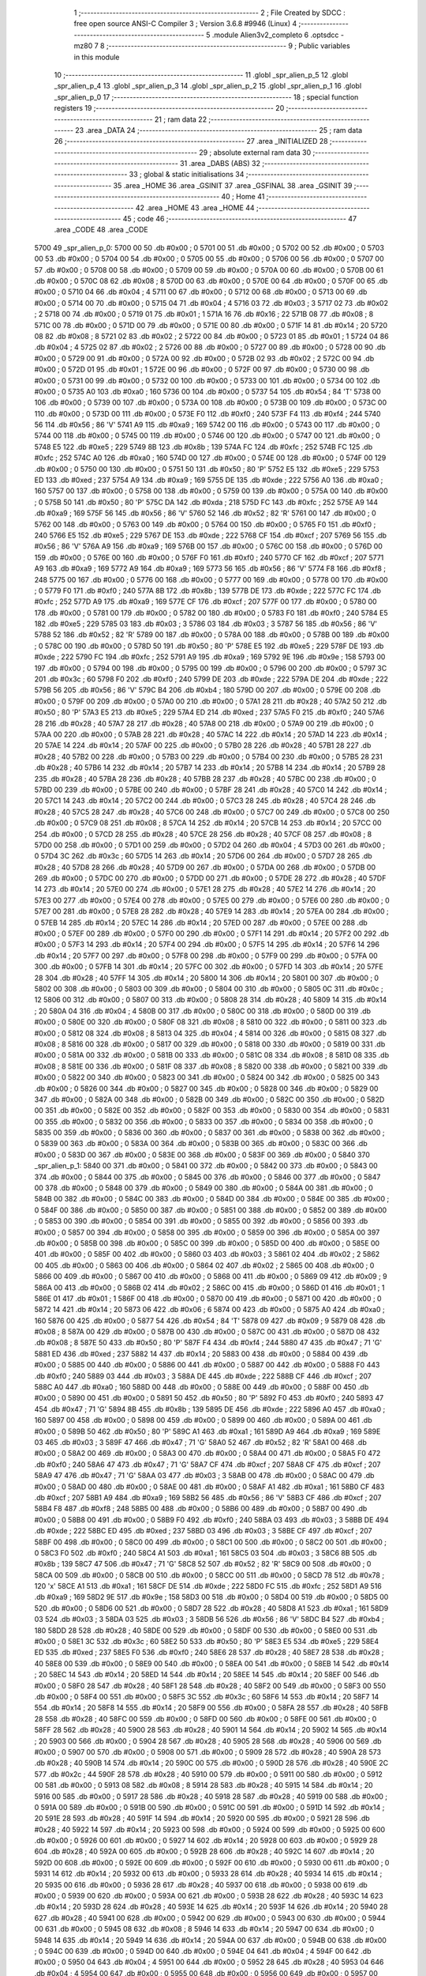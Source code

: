                               1 ;--------------------------------------------------------
                              2 ; File Created by SDCC : free open source ANSI-C Compiler
                              3 ; Version 3.6.8 #9946 (Linux)
                              4 ;--------------------------------------------------------
                              5 	.module Alien3v2_completo
                              6 	.optsdcc -mz80
                              7 	
                              8 ;--------------------------------------------------------
                              9 ; Public variables in this module
                             10 ;--------------------------------------------------------
                             11 	.globl _spr_alien_p_5
                             12 	.globl _spr_alien_p_4
                             13 	.globl _spr_alien_p_3
                             14 	.globl _spr_alien_p_2
                             15 	.globl _spr_alien_p_1
                             16 	.globl _spr_alien_p_0
                             17 ;--------------------------------------------------------
                             18 ; special function registers
                             19 ;--------------------------------------------------------
                             20 ;--------------------------------------------------------
                             21 ; ram data
                             22 ;--------------------------------------------------------
                             23 	.area _DATA
                             24 ;--------------------------------------------------------
                             25 ; ram data
                             26 ;--------------------------------------------------------
                             27 	.area _INITIALIZED
                             28 ;--------------------------------------------------------
                             29 ; absolute external ram data
                             30 ;--------------------------------------------------------
                             31 	.area _DABS (ABS)
                             32 ;--------------------------------------------------------
                             33 ; global & static initialisations
                             34 ;--------------------------------------------------------
                             35 	.area _HOME
                             36 	.area _GSINIT
                             37 	.area _GSFINAL
                             38 	.area _GSINIT
                             39 ;--------------------------------------------------------
                             40 ; Home
                             41 ;--------------------------------------------------------
                             42 	.area _HOME
                             43 	.area _HOME
                             44 ;--------------------------------------------------------
                             45 ; code
                             46 ;--------------------------------------------------------
                             47 	.area _CODE
                             48 	.area _CODE
   5700                      49 _spr_alien_p_0:
   5700 00                   50 	.db #0x00	; 0
   5701 00                   51 	.db #0x00	; 0
   5702 00                   52 	.db #0x00	; 0
   5703 00                   53 	.db #0x00	; 0
   5704 00                   54 	.db #0x00	; 0
   5705 00                   55 	.db #0x00	; 0
   5706 00                   56 	.db #0x00	; 0
   5707 00                   57 	.db #0x00	; 0
   5708 00                   58 	.db #0x00	; 0
   5709 00                   59 	.db #0x00	; 0
   570A 00                   60 	.db #0x00	; 0
   570B 00                   61 	.db #0x00	; 0
   570C 08                   62 	.db #0x08	; 8
   570D 00                   63 	.db #0x00	; 0
   570E 00                   64 	.db #0x00	; 0
   570F 00                   65 	.db #0x00	; 0
   5710 04                   66 	.db #0x04	; 4
   5711 00                   67 	.db #0x00	; 0
   5712 00                   68 	.db #0x00	; 0
   5713 00                   69 	.db #0x00	; 0
   5714 00                   70 	.db #0x00	; 0
   5715 04                   71 	.db #0x04	; 4
   5716 03                   72 	.db #0x03	; 3
   5717 02                   73 	.db #0x02	; 2
   5718 00                   74 	.db #0x00	; 0
   5719 01                   75 	.db #0x01	; 1
   571A 16                   76 	.db #0x16	; 22
   571B 08                   77 	.db #0x08	; 8
   571C 00                   78 	.db #0x00	; 0
   571D 00                   79 	.db #0x00	; 0
   571E 00                   80 	.db #0x00	; 0
   571F 14                   81 	.db #0x14	; 20
   5720 08                   82 	.db #0x08	; 8
   5721 02                   83 	.db #0x02	; 2
   5722 00                   84 	.db #0x00	; 0
   5723 01                   85 	.db #0x01	; 1
   5724 04                   86 	.db #0x04	; 4
   5725 02                   87 	.db #0x02	; 2
   5726 00                   88 	.db #0x00	; 0
   5727 00                   89 	.db #0x00	; 0
   5728 00                   90 	.db #0x00	; 0
   5729 00                   91 	.db #0x00	; 0
   572A 00                   92 	.db #0x00	; 0
   572B 02                   93 	.db #0x02	; 2
   572C 00                   94 	.db #0x00	; 0
   572D 01                   95 	.db #0x01	; 1
   572E 00                   96 	.db #0x00	; 0
   572F 00                   97 	.db #0x00	; 0
   5730 00                   98 	.db #0x00	; 0
   5731 00                   99 	.db #0x00	; 0
   5732 00                  100 	.db #0x00	; 0
   5733 00                  101 	.db #0x00	; 0
   5734 00                  102 	.db #0x00	; 0
   5735 A0                  103 	.db #0xa0	; 160
   5736 00                  104 	.db #0x00	; 0
   5737 54                  105 	.db #0x54	; 84	'T'
   5738 00                  106 	.db #0x00	; 0
   5739 00                  107 	.db #0x00	; 0
   573A 00                  108 	.db #0x00	; 0
   573B 00                  109 	.db #0x00	; 0
   573C 00                  110 	.db #0x00	; 0
   573D 00                  111 	.db #0x00	; 0
   573E F0                  112 	.db #0xf0	; 240
   573F F4                  113 	.db #0xf4	; 244
   5740 56                  114 	.db #0x56	; 86	'V'
   5741 A9                  115 	.db #0xa9	; 169
   5742 00                  116 	.db #0x00	; 0
   5743 00                  117 	.db #0x00	; 0
   5744 00                  118 	.db #0x00	; 0
   5745 00                  119 	.db #0x00	; 0
   5746 00                  120 	.db #0x00	; 0
   5747 00                  121 	.db #0x00	; 0
   5748 E5                  122 	.db #0xe5	; 229
   5749 8B                  123 	.db #0x8b	; 139
   574A FC                  124 	.db #0xfc	; 252
   574B FC                  125 	.db #0xfc	; 252
   574C A0                  126 	.db #0xa0	; 160
   574D 00                  127 	.db #0x00	; 0
   574E 00                  128 	.db #0x00	; 0
   574F 00                  129 	.db #0x00	; 0
   5750 00                  130 	.db #0x00	; 0
   5751 50                  131 	.db #0x50	; 80	'P'
   5752 E5                  132 	.db #0xe5	; 229
   5753 ED                  133 	.db #0xed	; 237
   5754 A9                  134 	.db #0xa9	; 169
   5755 DE                  135 	.db #0xde	; 222
   5756 A0                  136 	.db #0xa0	; 160
   5757 00                  137 	.db #0x00	; 0
   5758 00                  138 	.db #0x00	; 0
   5759 00                  139 	.db #0x00	; 0
   575A 00                  140 	.db #0x00	; 0
   575B 50                  141 	.db #0x50	; 80	'P'
   575C DA                  142 	.db #0xda	; 218
   575D FC                  143 	.db #0xfc	; 252
   575E A9                  144 	.db #0xa9	; 169
   575F 56                  145 	.db #0x56	; 86	'V'
   5760 52                  146 	.db #0x52	; 82	'R'
   5761 00                  147 	.db #0x00	; 0
   5762 00                  148 	.db #0x00	; 0
   5763 00                  149 	.db #0x00	; 0
   5764 00                  150 	.db #0x00	; 0
   5765 F0                  151 	.db #0xf0	; 240
   5766 E5                  152 	.db #0xe5	; 229
   5767 DE                  153 	.db #0xde	; 222
   5768 CF                  154 	.db #0xcf	; 207
   5769 56                  155 	.db #0x56	; 86	'V'
   576A A9                  156 	.db #0xa9	; 169
   576B 00                  157 	.db #0x00	; 0
   576C 00                  158 	.db #0x00	; 0
   576D 00                  159 	.db #0x00	; 0
   576E 00                  160 	.db #0x00	; 0
   576F F0                  161 	.db #0xf0	; 240
   5770 CF                  162 	.db #0xcf	; 207
   5771 A9                  163 	.db #0xa9	; 169
   5772 A9                  164 	.db #0xa9	; 169
   5773 56                  165 	.db #0x56	; 86	'V'
   5774 F8                  166 	.db #0xf8	; 248
   5775 00                  167 	.db #0x00	; 0
   5776 00                  168 	.db #0x00	; 0
   5777 00                  169 	.db #0x00	; 0
   5778 00                  170 	.db #0x00	; 0
   5779 F0                  171 	.db #0xf0	; 240
   577A 8B                  172 	.db #0x8b	; 139
   577B DE                  173 	.db #0xde	; 222
   577C FC                  174 	.db #0xfc	; 252
   577D A9                  175 	.db #0xa9	; 169
   577E CF                  176 	.db #0xcf	; 207
   577F 00                  177 	.db #0x00	; 0
   5780 00                  178 	.db #0x00	; 0
   5781 00                  179 	.db #0x00	; 0
   5782 00                  180 	.db #0x00	; 0
   5783 F0                  181 	.db #0xf0	; 240
   5784 E5                  182 	.db #0xe5	; 229
   5785 03                  183 	.db #0x03	; 3
   5786 03                  184 	.db #0x03	; 3
   5787 56                  185 	.db #0x56	; 86	'V'
   5788 52                  186 	.db #0x52	; 82	'R'
   5789 00                  187 	.db #0x00	; 0
   578A 00                  188 	.db #0x00	; 0
   578B 00                  189 	.db #0x00	; 0
   578C 00                  190 	.db #0x00	; 0
   578D 50                  191 	.db #0x50	; 80	'P'
   578E E5                  192 	.db #0xe5	; 229
   578F DE                  193 	.db #0xde	; 222
   5790 FC                  194 	.db #0xfc	; 252
   5791 A9                  195 	.db #0xa9	; 169
   5792 9E                  196 	.db #0x9e	; 158
   5793 00                  197 	.db #0x00	; 0
   5794 00                  198 	.db #0x00	; 0
   5795 00                  199 	.db #0x00	; 0
   5796 00                  200 	.db #0x00	; 0
   5797 3C                  201 	.db #0x3c	; 60
   5798 F0                  202 	.db #0xf0	; 240
   5799 DE                  203 	.db #0xde	; 222
   579A DE                  204 	.db #0xde	; 222
   579B 56                  205 	.db #0x56	; 86	'V'
   579C B4                  206 	.db #0xb4	; 180
   579D 00                  207 	.db #0x00	; 0
   579E 00                  208 	.db #0x00	; 0
   579F 00                  209 	.db #0x00	; 0
   57A0 00                  210 	.db #0x00	; 0
   57A1 28                  211 	.db #0x28	; 40
   57A2 50                  212 	.db #0x50	; 80	'P'
   57A3 E5                  213 	.db #0xe5	; 229
   57A4 ED                  214 	.db #0xed	; 237
   57A5 F0                  215 	.db #0xf0	; 240
   57A6 28                  216 	.db #0x28	; 40
   57A7 28                  217 	.db #0x28	; 40
   57A8 00                  218 	.db #0x00	; 0
   57A9 00                  219 	.db #0x00	; 0
   57AA 00                  220 	.db #0x00	; 0
   57AB 28                  221 	.db #0x28	; 40
   57AC 14                  222 	.db #0x14	; 20
   57AD 14                  223 	.db #0x14	; 20
   57AE 14                  224 	.db #0x14	; 20
   57AF 00                  225 	.db #0x00	; 0
   57B0 28                  226 	.db #0x28	; 40
   57B1 28                  227 	.db #0x28	; 40
   57B2 00                  228 	.db #0x00	; 0
   57B3 00                  229 	.db #0x00	; 0
   57B4 00                  230 	.db #0x00	; 0
   57B5 28                  231 	.db #0x28	; 40
   57B6 14                  232 	.db #0x14	; 20
   57B7 14                  233 	.db #0x14	; 20
   57B8 14                  234 	.db #0x14	; 20
   57B9 28                  235 	.db #0x28	; 40
   57BA 28                  236 	.db #0x28	; 40
   57BB 28                  237 	.db #0x28	; 40
   57BC 00                  238 	.db #0x00	; 0
   57BD 00                  239 	.db #0x00	; 0
   57BE 00                  240 	.db #0x00	; 0
   57BF 28                  241 	.db #0x28	; 40
   57C0 14                  242 	.db #0x14	; 20
   57C1 14                  243 	.db #0x14	; 20
   57C2 00                  244 	.db #0x00	; 0
   57C3 28                  245 	.db #0x28	; 40
   57C4 28                  246 	.db #0x28	; 40
   57C5 28                  247 	.db #0x28	; 40
   57C6 00                  248 	.db #0x00	; 0
   57C7 00                  249 	.db #0x00	; 0
   57C8 00                  250 	.db #0x00	; 0
   57C9 08                  251 	.db #0x08	; 8
   57CA 14                  252 	.db #0x14	; 20
   57CB 14                  253 	.db #0x14	; 20
   57CC 00                  254 	.db #0x00	; 0
   57CD 28                  255 	.db #0x28	; 40
   57CE 28                  256 	.db #0x28	; 40
   57CF 08                  257 	.db #0x08	; 8
   57D0 00                  258 	.db #0x00	; 0
   57D1 00                  259 	.db #0x00	; 0
   57D2 04                  260 	.db #0x04	; 4
   57D3 00                  261 	.db #0x00	; 0
   57D4 3C                  262 	.db #0x3c	; 60
   57D5 14                  263 	.db #0x14	; 20
   57D6 00                  264 	.db #0x00	; 0
   57D7 28                  265 	.db #0x28	; 40
   57D8 28                  266 	.db #0x28	; 40
   57D9 00                  267 	.db #0x00	; 0
   57DA 00                  268 	.db #0x00	; 0
   57DB 00                  269 	.db #0x00	; 0
   57DC 00                  270 	.db #0x00	; 0
   57DD 00                  271 	.db #0x00	; 0
   57DE 28                  272 	.db #0x28	; 40
   57DF 14                  273 	.db #0x14	; 20
   57E0 00                  274 	.db #0x00	; 0
   57E1 28                  275 	.db #0x28	; 40
   57E2 14                  276 	.db #0x14	; 20
   57E3 00                  277 	.db #0x00	; 0
   57E4 00                  278 	.db #0x00	; 0
   57E5 00                  279 	.db #0x00	; 0
   57E6 00                  280 	.db #0x00	; 0
   57E7 00                  281 	.db #0x00	; 0
   57E8 28                  282 	.db #0x28	; 40
   57E9 14                  283 	.db #0x14	; 20
   57EA 00                  284 	.db #0x00	; 0
   57EB 14                  285 	.db #0x14	; 20
   57EC 14                  286 	.db #0x14	; 20
   57ED 00                  287 	.db #0x00	; 0
   57EE 00                  288 	.db #0x00	; 0
   57EF 00                  289 	.db #0x00	; 0
   57F0 00                  290 	.db #0x00	; 0
   57F1 14                  291 	.db #0x14	; 20
   57F2 00                  292 	.db #0x00	; 0
   57F3 14                  293 	.db #0x14	; 20
   57F4 00                  294 	.db #0x00	; 0
   57F5 14                  295 	.db #0x14	; 20
   57F6 14                  296 	.db #0x14	; 20
   57F7 00                  297 	.db #0x00	; 0
   57F8 00                  298 	.db #0x00	; 0
   57F9 00                  299 	.db #0x00	; 0
   57FA 00                  300 	.db #0x00	; 0
   57FB 14                  301 	.db #0x14	; 20
   57FC 00                  302 	.db #0x00	; 0
   57FD 14                  303 	.db #0x14	; 20
   57FE 28                  304 	.db #0x28	; 40
   57FF 14                  305 	.db #0x14	; 20
   5800 14                  306 	.db #0x14	; 20
   5801 00                  307 	.db #0x00	; 0
   5802 00                  308 	.db #0x00	; 0
   5803 00                  309 	.db #0x00	; 0
   5804 00                  310 	.db #0x00	; 0
   5805 0C                  311 	.db #0x0c	; 12
   5806 00                  312 	.db #0x00	; 0
   5807 00                  313 	.db #0x00	; 0
   5808 28                  314 	.db #0x28	; 40
   5809 14                  315 	.db #0x14	; 20
   580A 04                  316 	.db #0x04	; 4
   580B 00                  317 	.db #0x00	; 0
   580C 00                  318 	.db #0x00	; 0
   580D 00                  319 	.db #0x00	; 0
   580E 00                  320 	.db #0x00	; 0
   580F 08                  321 	.db #0x08	; 8
   5810 00                  322 	.db #0x00	; 0
   5811 00                  323 	.db #0x00	; 0
   5812 08                  324 	.db #0x08	; 8
   5813 04                  325 	.db #0x04	; 4
   5814 00                  326 	.db #0x00	; 0
   5815 08                  327 	.db #0x08	; 8
   5816 00                  328 	.db #0x00	; 0
   5817 00                  329 	.db #0x00	; 0
   5818 00                  330 	.db #0x00	; 0
   5819 00                  331 	.db #0x00	; 0
   581A 00                  332 	.db #0x00	; 0
   581B 00                  333 	.db #0x00	; 0
   581C 08                  334 	.db #0x08	; 8
   581D 08                  335 	.db #0x08	; 8
   581E 00                  336 	.db #0x00	; 0
   581F 08                  337 	.db #0x08	; 8
   5820 00                  338 	.db #0x00	; 0
   5821 00                  339 	.db #0x00	; 0
   5822 00                  340 	.db #0x00	; 0
   5823 00                  341 	.db #0x00	; 0
   5824 00                  342 	.db #0x00	; 0
   5825 00                  343 	.db #0x00	; 0
   5826 00                  344 	.db #0x00	; 0
   5827 00                  345 	.db #0x00	; 0
   5828 00                  346 	.db #0x00	; 0
   5829 00                  347 	.db #0x00	; 0
   582A 00                  348 	.db #0x00	; 0
   582B 00                  349 	.db #0x00	; 0
   582C 00                  350 	.db #0x00	; 0
   582D 00                  351 	.db #0x00	; 0
   582E 00                  352 	.db #0x00	; 0
   582F 00                  353 	.db #0x00	; 0
   5830 00                  354 	.db #0x00	; 0
   5831 00                  355 	.db #0x00	; 0
   5832 00                  356 	.db #0x00	; 0
   5833 00                  357 	.db #0x00	; 0
   5834 00                  358 	.db #0x00	; 0
   5835 00                  359 	.db #0x00	; 0
   5836 00                  360 	.db #0x00	; 0
   5837 00                  361 	.db #0x00	; 0
   5838 00                  362 	.db #0x00	; 0
   5839 00                  363 	.db #0x00	; 0
   583A 00                  364 	.db #0x00	; 0
   583B 00                  365 	.db #0x00	; 0
   583C 00                  366 	.db #0x00	; 0
   583D 00                  367 	.db #0x00	; 0
   583E 00                  368 	.db #0x00	; 0
   583F 00                  369 	.db #0x00	; 0
   5840                     370 _spr_alien_p_1:
   5840 00                  371 	.db #0x00	; 0
   5841 00                  372 	.db #0x00	; 0
   5842 00                  373 	.db #0x00	; 0
   5843 00                  374 	.db #0x00	; 0
   5844 00                  375 	.db #0x00	; 0
   5845 00                  376 	.db #0x00	; 0
   5846 00                  377 	.db #0x00	; 0
   5847 00                  378 	.db #0x00	; 0
   5848 00                  379 	.db #0x00	; 0
   5849 00                  380 	.db #0x00	; 0
   584A 00                  381 	.db #0x00	; 0
   584B 00                  382 	.db #0x00	; 0
   584C 00                  383 	.db #0x00	; 0
   584D 00                  384 	.db #0x00	; 0
   584E 00                  385 	.db #0x00	; 0
   584F 00                  386 	.db #0x00	; 0
   5850 00                  387 	.db #0x00	; 0
   5851 00                  388 	.db #0x00	; 0
   5852 00                  389 	.db #0x00	; 0
   5853 00                  390 	.db #0x00	; 0
   5854 00                  391 	.db #0x00	; 0
   5855 00                  392 	.db #0x00	; 0
   5856 00                  393 	.db #0x00	; 0
   5857 00                  394 	.db #0x00	; 0
   5858 00                  395 	.db #0x00	; 0
   5859 00                  396 	.db #0x00	; 0
   585A 00                  397 	.db #0x00	; 0
   585B 00                  398 	.db #0x00	; 0
   585C 00                  399 	.db #0x00	; 0
   585D 00                  400 	.db #0x00	; 0
   585E 00                  401 	.db #0x00	; 0
   585F 00                  402 	.db #0x00	; 0
   5860 03                  403 	.db #0x03	; 3
   5861 02                  404 	.db #0x02	; 2
   5862 00                  405 	.db #0x00	; 0
   5863 00                  406 	.db #0x00	; 0
   5864 02                  407 	.db #0x02	; 2
   5865 00                  408 	.db #0x00	; 0
   5866 00                  409 	.db #0x00	; 0
   5867 00                  410 	.db #0x00	; 0
   5868 00                  411 	.db #0x00	; 0
   5869 09                  412 	.db #0x09	; 9
   586A 00                  413 	.db #0x00	; 0
   586B 02                  414 	.db #0x02	; 2
   586C 00                  415 	.db #0x00	; 0
   586D 01                  416 	.db #0x01	; 1
   586E 01                  417 	.db #0x01	; 1
   586F 00                  418 	.db #0x00	; 0
   5870 00                  419 	.db #0x00	; 0
   5871 00                  420 	.db #0x00	; 0
   5872 14                  421 	.db #0x14	; 20
   5873 06                  422 	.db #0x06	; 6
   5874 00                  423 	.db #0x00	; 0
   5875 A0                  424 	.db #0xa0	; 160
   5876 00                  425 	.db #0x00	; 0
   5877 54                  426 	.db #0x54	; 84	'T'
   5878 09                  427 	.db #0x09	; 9
   5879 08                  428 	.db #0x08	; 8
   587A 00                  429 	.db #0x00	; 0
   587B 00                  430 	.db #0x00	; 0
   587C 00                  431 	.db #0x00	; 0
   587D 08                  432 	.db #0x08	; 8
   587E 50                  433 	.db #0x50	; 80	'P'
   587F F4                  434 	.db #0xf4	; 244
   5880 47                  435 	.db #0x47	; 71	'G'
   5881 ED                  436 	.db #0xed	; 237
   5882 14                  437 	.db #0x14	; 20
   5883 00                  438 	.db #0x00	; 0
   5884 00                  439 	.db #0x00	; 0
   5885 00                  440 	.db #0x00	; 0
   5886 00                  441 	.db #0x00	; 0
   5887 00                  442 	.db #0x00	; 0
   5888 F0                  443 	.db #0xf0	; 240
   5889 03                  444 	.db #0x03	; 3
   588A DE                  445 	.db #0xde	; 222
   588B CF                  446 	.db #0xcf	; 207
   588C A0                  447 	.db #0xa0	; 160
   588D 00                  448 	.db #0x00	; 0
   588E 00                  449 	.db #0x00	; 0
   588F 00                  450 	.db #0x00	; 0
   5890 00                  451 	.db #0x00	; 0
   5891 50                  452 	.db #0x50	; 80	'P'
   5892 F0                  453 	.db #0xf0	; 240
   5893 47                  454 	.db #0x47	; 71	'G'
   5894 8B                  455 	.db #0x8b	; 139
   5895 DE                  456 	.db #0xde	; 222
   5896 A0                  457 	.db #0xa0	; 160
   5897 00                  458 	.db #0x00	; 0
   5898 00                  459 	.db #0x00	; 0
   5899 00                  460 	.db #0x00	; 0
   589A 00                  461 	.db #0x00	; 0
   589B 50                  462 	.db #0x50	; 80	'P'
   589C A1                  463 	.db #0xa1	; 161
   589D A9                  464 	.db #0xa9	; 169
   589E 03                  465 	.db #0x03	; 3
   589F 47                  466 	.db #0x47	; 71	'G'
   58A0 52                  467 	.db #0x52	; 82	'R'
   58A1 00                  468 	.db #0x00	; 0
   58A2 00                  469 	.db #0x00	; 0
   58A3 00                  470 	.db #0x00	; 0
   58A4 00                  471 	.db #0x00	; 0
   58A5 F0                  472 	.db #0xf0	; 240
   58A6 47                  473 	.db #0x47	; 71	'G'
   58A7 CF                  474 	.db #0xcf	; 207
   58A8 CF                  475 	.db #0xcf	; 207
   58A9 47                  476 	.db #0x47	; 71	'G'
   58AA 03                  477 	.db #0x03	; 3
   58AB 00                  478 	.db #0x00	; 0
   58AC 00                  479 	.db #0x00	; 0
   58AD 00                  480 	.db #0x00	; 0
   58AE 00                  481 	.db #0x00	; 0
   58AF A1                  482 	.db #0xa1	; 161
   58B0 CF                  483 	.db #0xcf	; 207
   58B1 A9                  484 	.db #0xa9	; 169
   58B2 56                  485 	.db #0x56	; 86	'V'
   58B3 CF                  486 	.db #0xcf	; 207
   58B4 F8                  487 	.db #0xf8	; 248
   58B5 00                  488 	.db #0x00	; 0
   58B6 00                  489 	.db #0x00	; 0
   58B7 00                  490 	.db #0x00	; 0
   58B8 00                  491 	.db #0x00	; 0
   58B9 F0                  492 	.db #0xf0	; 240
   58BA 03                  493 	.db #0x03	; 3
   58BB DE                  494 	.db #0xde	; 222
   58BC ED                  495 	.db #0xed	; 237
   58BD 03                  496 	.db #0x03	; 3
   58BE CF                  497 	.db #0xcf	; 207
   58BF 00                  498 	.db #0x00	; 0
   58C0 00                  499 	.db #0x00	; 0
   58C1 00                  500 	.db #0x00	; 0
   58C2 00                  501 	.db #0x00	; 0
   58C3 F0                  502 	.db #0xf0	; 240
   58C4 A1                  503 	.db #0xa1	; 161
   58C5 03                  504 	.db #0x03	; 3
   58C6 8B                  505 	.db #0x8b	; 139
   58C7 47                  506 	.db #0x47	; 71	'G'
   58C8 52                  507 	.db #0x52	; 82	'R'
   58C9 00                  508 	.db #0x00	; 0
   58CA 00                  509 	.db #0x00	; 0
   58CB 00                  510 	.db #0x00	; 0
   58CC 00                  511 	.db #0x00	; 0
   58CD 78                  512 	.db #0x78	; 120	'x'
   58CE A1                  513 	.db #0xa1	; 161
   58CF DE                  514 	.db #0xde	; 222
   58D0 FC                  515 	.db #0xfc	; 252
   58D1 A9                  516 	.db #0xa9	; 169
   58D2 9E                  517 	.db #0x9e	; 158
   58D3 00                  518 	.db #0x00	; 0
   58D4 00                  519 	.db #0x00	; 0
   58D5 00                  520 	.db #0x00	; 0
   58D6 00                  521 	.db #0x00	; 0
   58D7 28                  522 	.db #0x28	; 40
   58D8 A1                  523 	.db #0xa1	; 161
   58D9 03                  524 	.db #0x03	; 3
   58DA 03                  525 	.db #0x03	; 3
   58DB 56                  526 	.db #0x56	; 86	'V'
   58DC B4                  527 	.db #0xb4	; 180
   58DD 28                  528 	.db #0x28	; 40
   58DE 00                  529 	.db #0x00	; 0
   58DF 00                  530 	.db #0x00	; 0
   58E0 00                  531 	.db #0x00	; 0
   58E1 3C                  532 	.db #0x3c	; 60
   58E2 50                  533 	.db #0x50	; 80	'P'
   58E3 E5                  534 	.db #0xe5	; 229
   58E4 ED                  535 	.db #0xed	; 237
   58E5 F0                  536 	.db #0xf0	; 240
   58E6 28                  537 	.db #0x28	; 40
   58E7 28                  538 	.db #0x28	; 40
   58E8 00                  539 	.db #0x00	; 0
   58E9 00                  540 	.db #0x00	; 0
   58EA 00                  541 	.db #0x00	; 0
   58EB 14                  542 	.db #0x14	; 20
   58EC 14                  543 	.db #0x14	; 20
   58ED 14                  544 	.db #0x14	; 20
   58EE 14                  545 	.db #0x14	; 20
   58EF 00                  546 	.db #0x00	; 0
   58F0 28                  547 	.db #0x28	; 40
   58F1 28                  548 	.db #0x28	; 40
   58F2 00                  549 	.db #0x00	; 0
   58F3 00                  550 	.db #0x00	; 0
   58F4 00                  551 	.db #0x00	; 0
   58F5 3C                  552 	.db #0x3c	; 60
   58F6 14                  553 	.db #0x14	; 20
   58F7 14                  554 	.db #0x14	; 20
   58F8 14                  555 	.db #0x14	; 20
   58F9 00                  556 	.db #0x00	; 0
   58FA 28                  557 	.db #0x28	; 40
   58FB 28                  558 	.db #0x28	; 40
   58FC 00                  559 	.db #0x00	; 0
   58FD 00                  560 	.db #0x00	; 0
   58FE 00                  561 	.db #0x00	; 0
   58FF 28                  562 	.db #0x28	; 40
   5900 28                  563 	.db #0x28	; 40
   5901 14                  564 	.db #0x14	; 20
   5902 14                  565 	.db #0x14	; 20
   5903 00                  566 	.db #0x00	; 0
   5904 28                  567 	.db #0x28	; 40
   5905 28                  568 	.db #0x28	; 40
   5906 00                  569 	.db #0x00	; 0
   5907 00                  570 	.db #0x00	; 0
   5908 00                  571 	.db #0x00	; 0
   5909 28                  572 	.db #0x28	; 40
   590A 28                  573 	.db #0x28	; 40
   590B 14                  574 	.db #0x14	; 20
   590C 00                  575 	.db #0x00	; 0
   590D 28                  576 	.db #0x28	; 40
   590E 2C                  577 	.db #0x2c	; 44
   590F 28                  578 	.db #0x28	; 40
   5910 00                  579 	.db #0x00	; 0
   5911 00                  580 	.db #0x00	; 0
   5912 00                  581 	.db #0x00	; 0
   5913 08                  582 	.db #0x08	; 8
   5914 28                  583 	.db #0x28	; 40
   5915 14                  584 	.db #0x14	; 20
   5916 00                  585 	.db #0x00	; 0
   5917 28                  586 	.db #0x28	; 40
   5918 28                  587 	.db #0x28	; 40
   5919 00                  588 	.db #0x00	; 0
   591A 00                  589 	.db #0x00	; 0
   591B 00                  590 	.db #0x00	; 0
   591C 00                  591 	.db #0x00	; 0
   591D 14                  592 	.db #0x14	; 20
   591E 28                  593 	.db #0x28	; 40
   591F 14                  594 	.db #0x14	; 20
   5920 00                  595 	.db #0x00	; 0
   5921 28                  596 	.db #0x28	; 40
   5922 14                  597 	.db #0x14	; 20
   5923 00                  598 	.db #0x00	; 0
   5924 00                  599 	.db #0x00	; 0
   5925 00                  600 	.db #0x00	; 0
   5926 00                  601 	.db #0x00	; 0
   5927 14                  602 	.db #0x14	; 20
   5928 00                  603 	.db #0x00	; 0
   5929 28                  604 	.db #0x28	; 40
   592A 00                  605 	.db #0x00	; 0
   592B 28                  606 	.db #0x28	; 40
   592C 14                  607 	.db #0x14	; 20
   592D 00                  608 	.db #0x00	; 0
   592E 00                  609 	.db #0x00	; 0
   592F 00                  610 	.db #0x00	; 0
   5930 00                  611 	.db #0x00	; 0
   5931 14                  612 	.db #0x14	; 20
   5932 00                  613 	.db #0x00	; 0
   5933 28                  614 	.db #0x28	; 40
   5934 14                  615 	.db #0x14	; 20
   5935 00                  616 	.db #0x00	; 0
   5936 28                  617 	.db #0x28	; 40
   5937 00                  618 	.db #0x00	; 0
   5938 00                  619 	.db #0x00	; 0
   5939 00                  620 	.db #0x00	; 0
   593A 00                  621 	.db #0x00	; 0
   593B 28                  622 	.db #0x28	; 40
   593C 14                  623 	.db #0x14	; 20
   593D 28                  624 	.db #0x28	; 40
   593E 14                  625 	.db #0x14	; 20
   593F 14                  626 	.db #0x14	; 20
   5940 28                  627 	.db #0x28	; 40
   5941 00                  628 	.db #0x00	; 0
   5942 00                  629 	.db #0x00	; 0
   5943 00                  630 	.db #0x00	; 0
   5944 00                  631 	.db #0x00	; 0
   5945 08                  632 	.db #0x08	; 8
   5946 14                  633 	.db #0x14	; 20
   5947 00                  634 	.db #0x00	; 0
   5948 14                  635 	.db #0x14	; 20
   5949 14                  636 	.db #0x14	; 20
   594A 00                  637 	.db #0x00	; 0
   594B 00                  638 	.db #0x00	; 0
   594C 00                  639 	.db #0x00	; 0
   594D 00                  640 	.db #0x00	; 0
   594E 04                  641 	.db #0x04	; 4
   594F 00                  642 	.db #0x00	; 0
   5950 04                  643 	.db #0x04	; 4
   5951 00                  644 	.db #0x00	; 0
   5952 28                  645 	.db #0x28	; 40
   5953 04                  646 	.db #0x04	; 4
   5954 00                  647 	.db #0x00	; 0
   5955 00                  648 	.db #0x00	; 0
   5956 00                  649 	.db #0x00	; 0
   5957 00                  650 	.db #0x00	; 0
   5958 00                  651 	.db #0x00	; 0
   5959 00                  652 	.db #0x00	; 0
   595A 0C                  653 	.db #0x0c	; 12
   595B 00                  654 	.db #0x00	; 0
   595C 08                  655 	.db #0x08	; 8
   595D 04                  656 	.db #0x04	; 4
   595E 00                  657 	.db #0x00	; 0
   595F 00                  658 	.db #0x00	; 0
   5960 00                  659 	.db #0x00	; 0
   5961 00                  660 	.db #0x00	; 0
   5962 00                  661 	.db #0x00	; 0
   5963 00                  662 	.db #0x00	; 0
   5964 00                  663 	.db #0x00	; 0
   5965 00                  664 	.db #0x00	; 0
   5966 04                  665 	.db #0x04	; 4
   5967 00                  666 	.db #0x00	; 0
   5968 00                  667 	.db #0x00	; 0
   5969 00                  668 	.db #0x00	; 0
   596A 00                  669 	.db #0x00	; 0
   596B 00                  670 	.db #0x00	; 0
   596C 00                  671 	.db #0x00	; 0
   596D 00                  672 	.db #0x00	; 0
   596E 00                  673 	.db #0x00	; 0
   596F 00                  674 	.db #0x00	; 0
   5970 00                  675 	.db #0x00	; 0
   5971 00                  676 	.db #0x00	; 0
   5972 00                  677 	.db #0x00	; 0
   5973 00                  678 	.db #0x00	; 0
   5974 00                  679 	.db #0x00	; 0
   5975 00                  680 	.db #0x00	; 0
   5976 00                  681 	.db #0x00	; 0
   5977 00                  682 	.db #0x00	; 0
   5978 00                  683 	.db #0x00	; 0
   5979 00                  684 	.db #0x00	; 0
   597A 00                  685 	.db #0x00	; 0
   597B 00                  686 	.db #0x00	; 0
   597C 00                  687 	.db #0x00	; 0
   597D 00                  688 	.db #0x00	; 0
   597E 00                  689 	.db #0x00	; 0
   597F 00                  690 	.db #0x00	; 0
   5980                     691 _spr_alien_p_2:
   5980 00                  692 	.db #0x00	; 0
   5981 14                  693 	.db #0x14	; 20
   5982 00                  694 	.db #0x00	; 0
   5983 00                  695 	.db #0x00	; 0
   5984 00                  696 	.db #0x00	; 0
   5985 00                  697 	.db #0x00	; 0
   5986 00                  698 	.db #0x00	; 0
   5987 08                  699 	.db #0x08	; 8
   5988 00                  700 	.db #0x00	; 0
   5989 00                  701 	.db #0x00	; 0
   598A 00                  702 	.db #0x00	; 0
   598B 09                  703 	.db #0x09	; 9
   598C 28                  704 	.db #0x28	; 40
   598D 00                  705 	.db #0x00	; 0
   598E 00                  706 	.db #0x00	; 0
   598F 00                  707 	.db #0x00	; 0
   5990 04                  708 	.db #0x04	; 4
   5991 16                  709 	.db #0x16	; 22
   5992 00                  710 	.db #0x00	; 0
   5993 00                  711 	.db #0x00	; 0
   5994 00                  712 	.db #0x00	; 0
   5995 04                  713 	.db #0x04	; 4
   5996 47                  714 	.db #0x47	; 71	'G'
   5997 00                  715 	.db #0x00	; 0
   5998 00                  716 	.db #0x00	; 0
   5999 00                  717 	.db #0x00	; 0
   599A 8B                  718 	.db #0x8b	; 139
   599B 28                  719 	.db #0x28	; 40
   599C 00                  720 	.db #0x00	; 0
   599D 00                  721 	.db #0x00	; 0
   599E 00                  722 	.db #0x00	; 0
   599F 00                  723 	.db #0x00	; 0
   59A0 01                  724 	.db #0x01	; 1
   59A1 8A                  725 	.db #0x8a	; 138
   59A2 00                  726 	.db #0x00	; 0
   59A3 00                  727 	.db #0x00	; 0
   59A4 02                  728 	.db #0x02	; 2
   59A5 00                  729 	.db #0x00	; 0
   59A6 00                  730 	.db #0x00	; 0
   59A7 00                  731 	.db #0x00	; 0
   59A8 00                  732 	.db #0x00	; 0
   59A9 00                  733 	.db #0x00	; 0
   59AA 00                  734 	.db #0x00	; 0
   59AB 02                  735 	.db #0x02	; 2
   59AC 00                  736 	.db #0x00	; 0
   59AD 01                  737 	.db #0x01	; 1
   59AE 02                  738 	.db #0x02	; 2
   59AF 00                  739 	.db #0x00	; 0
   59B0 00                  740 	.db #0x00	; 0
   59B1 00                  741 	.db #0x00	; 0
   59B2 00                  742 	.db #0x00	; 0
   59B3 00                  743 	.db #0x00	; 0
   59B4 00                  744 	.db #0x00	; 0
   59B5 8A                  745 	.db #0x8a	; 138
   59B6 00                  746 	.db #0x00	; 0
   59B7 54                  747 	.db #0x54	; 84	'T'
   59B8 00                  748 	.db #0x00	; 0
   59B9 00                  749 	.db #0x00	; 0
   59BA 00                  750 	.db #0x00	; 0
   59BB 00                  751 	.db #0x00	; 0
   59BC 00                  752 	.db #0x00	; 0
   59BD 00                  753 	.db #0x00	; 0
   59BE E5                  754 	.db #0xe5	; 229
   59BF FC                  755 	.db #0xfc	; 252
   59C0 47                  756 	.db #0x47	; 71	'G'
   59C1 ED                  757 	.db #0xed	; 237
   59C2 00                  758 	.db #0x00	; 0
   59C3 00                  759 	.db #0x00	; 0
   59C4 00                  760 	.db #0x00	; 0
   59C5 00                  761 	.db #0x00	; 0
   59C6 00                  762 	.db #0x00	; 0
   59C7 00                  763 	.db #0x00	; 0
   59C8 FC                  764 	.db #0xfc	; 252
   59C9 8B                  765 	.db #0x8b	; 139
   59CA DE                  766 	.db #0xde	; 222
   59CB CF                  767 	.db #0xcf	; 207
   59CC A0                  768 	.db #0xa0	; 160
   59CD 00                  769 	.db #0x00	; 0
   59CE 00                  770 	.db #0x00	; 0
   59CF 00                  771 	.db #0x00	; 0
   59D0 00                  772 	.db #0x00	; 0
   59D1 54                  773 	.db #0x54	; 84	'T'
   59D2 DE                  774 	.db #0xde	; 222
   59D3 A9                  775 	.db #0xa9	; 169
   59D4 8B                  776 	.db #0x8b	; 139
   59D5 DE                  777 	.db #0xde	; 222
   59D6 8A                  778 	.db #0x8a	; 138
   59D7 00                  779 	.db #0x00	; 0
   59D8 00                  780 	.db #0x00	; 0
   59D9 00                  781 	.db #0x00	; 0
   59DA 00                  782 	.db #0x00	; 0
   59DB 54                  783 	.db #0x54	; 84	'T'
   59DC A9                  784 	.db #0xa9	; 169
   59DD A9                  785 	.db #0xa9	; 169
   59DE 03                  786 	.db #0x03	; 3
   59DF 03                  787 	.db #0x03	; 3
   59E0 52                  788 	.db #0x52	; 82	'R'
   59E1 00                  789 	.db #0x00	; 0
   59E2 00                  790 	.db #0x00	; 0
   59E3 00                  791 	.db #0x00	; 0
   59E4 00                  792 	.db #0x00	; 0
   59E5 F4                  793 	.db #0xf4	; 244
   59E6 CF                  794 	.db #0xcf	; 207
   59E7 03                  795 	.db #0x03	; 3
   59E8 03                  796 	.db #0x03	; 3
   59E9 47                  797 	.db #0x47	; 71	'G'
   59EA 03                  798 	.db #0x03	; 3
   59EB 00                  799 	.db #0x00	; 0
   59EC 00                  800 	.db #0x00	; 0
   59ED 00                  801 	.db #0x00	; 0
   59EE 00                  802 	.db #0x00	; 0
   59EF A1                  803 	.db #0xa1	; 161
   59F0 CF                  804 	.db #0xcf	; 207
   59F1 A9                  805 	.db #0xa9	; 169
   59F2 56                  806 	.db #0x56	; 86	'V'
   59F3 CF                  807 	.db #0xcf	; 207
   59F4 ED                  808 	.db #0xed	; 237
   59F5 00                  809 	.db #0x00	; 0
   59F6 00                  810 	.db #0x00	; 0
   59F7 00                  811 	.db #0x00	; 0
   59F8 00                  812 	.db #0x00	; 0
   59F9 F4                  813 	.db #0xf4	; 244
   59FA 03                  814 	.db #0x03	; 3
   59FB DE                  815 	.db #0xde	; 222
   59FC ED                  816 	.db #0xed	; 237
   59FD 03                  817 	.db #0x03	; 3
   59FE CF                  818 	.db #0xcf	; 207
   59FF 00                  819 	.db #0x00	; 0
   5A00 00                  820 	.db #0x00	; 0
   5A01 00                  821 	.db #0x00	; 0
   5A02 00                  822 	.db #0x00	; 0
   5A03 F0                  823 	.db #0xf0	; 240
   5A04 ED                  824 	.db #0xed	; 237
   5A05 47                  825 	.db #0x47	; 71	'G'
   5A06 CF                  826 	.db #0xcf	; 207
   5A07 CF                  827 	.db #0xcf	; 207
   5A08 52                  828 	.db #0x52	; 82	'R'
   5A09 00                  829 	.db #0x00	; 0
   5A0A 00                  830 	.db #0x00	; 0
   5A0B 00                  831 	.db #0x00	; 0
   5A0C 00                  832 	.db #0x00	; 0
   5A0D 78                  833 	.db #0x78	; 120	'x'
   5A0E F0                  834 	.db #0xf0	; 240
   5A0F FC                  835 	.db #0xfc	; 252
   5A10 03                  836 	.db #0x03	; 3
   5A11 DE                  837 	.db #0xde	; 222
   5A12 16                  838 	.db #0x16	; 22
   5A13 00                  839 	.db #0x00	; 0
   5A14 00                  840 	.db #0x00	; 0
   5A15 00                  841 	.db #0x00	; 0
   5A16 00                  842 	.db #0x00	; 0
   5A17 28                  843 	.db #0x28	; 40
   5A18 F0                  844 	.db #0xf0	; 240
   5A19 F0                  845 	.db #0xf0	; 240
   5A1A F4                  846 	.db #0xf4	; 244
   5A1B DA                  847 	.db #0xda	; 218
   5A1C B4                  848 	.db #0xb4	; 180
   5A1D 00                  849 	.db #0x00	; 0
   5A1E 00                  850 	.db #0x00	; 0
   5A1F 00                  851 	.db #0x00	; 0
   5A20 00                  852 	.db #0x00	; 0
   5A21 28                  853 	.db #0x28	; 40
   5A22 50                  854 	.db #0x50	; 80	'P'
   5A23 F0                  855 	.db #0xf0	; 240
   5A24 F0                  856 	.db #0xf0	; 240
   5A25 F0                  857 	.db #0xf0	; 240
   5A26 14                  858 	.db #0x14	; 20
   5A27 00                  859 	.db #0x00	; 0
   5A28 00                  860 	.db #0x00	; 0
   5A29 00                  861 	.db #0x00	; 0
   5A2A 00                  862 	.db #0x00	; 0
   5A2B 28                  863 	.db #0x28	; 40
   5A2C 14                  864 	.db #0x14	; 20
   5A2D 14                  865 	.db #0x14	; 20
   5A2E 14                  866 	.db #0x14	; 20
   5A2F 14                  867 	.db #0x14	; 20
   5A30 14                  868 	.db #0x14	; 20
   5A31 28                  869 	.db #0x28	; 40
   5A32 00                  870 	.db #0x00	; 0
   5A33 00                  871 	.db #0x00	; 0
   5A34 00                  872 	.db #0x00	; 0
   5A35 28                  873 	.db #0x28	; 40
   5A36 14                  874 	.db #0x14	; 20
   5A37 14                  875 	.db #0x14	; 20
   5A38 14                  876 	.db #0x14	; 20
   5A39 14                  877 	.db #0x14	; 20
   5A3A 00                  878 	.db #0x00	; 0
   5A3B 28                  879 	.db #0x28	; 40
   5A3C 00                  880 	.db #0x00	; 0
   5A3D 00                  881 	.db #0x00	; 0
   5A3E 00                  882 	.db #0x00	; 0
   5A3F 28                  883 	.db #0x28	; 40
   5A40 14                  884 	.db #0x14	; 20
   5A41 14                  885 	.db #0x14	; 20
   5A42 14                  886 	.db #0x14	; 20
   5A43 14                  887 	.db #0x14	; 20
   5A44 00                  888 	.db #0x00	; 0
   5A45 28                  889 	.db #0x28	; 40
   5A46 00                  890 	.db #0x00	; 0
   5A47 00                  891 	.db #0x00	; 0
   5A48 14                  892 	.db #0x14	; 20
   5A49 28                  893 	.db #0x28	; 40
   5A4A 14                  894 	.db #0x14	; 20
   5A4B 14                  895 	.db #0x14	; 20
   5A4C 14                  896 	.db #0x14	; 20
   5A4D 14                  897 	.db #0x14	; 20
   5A4E 28                  898 	.db #0x28	; 40
   5A4F 28                  899 	.db #0x28	; 40
   5A50 00                  900 	.db #0x00	; 0
   5A51 00                  901 	.db #0x00	; 0
   5A52 14                  902 	.db #0x14	; 20
   5A53 00                  903 	.db #0x00	; 0
   5A54 14                  904 	.db #0x14	; 20
   5A55 14                  905 	.db #0x14	; 20
   5A56 14                  906 	.db #0x14	; 20
   5A57 00                  907 	.db #0x00	; 0
   5A58 28                  908 	.db #0x28	; 40
   5A59 28                  909 	.db #0x28	; 40
   5A5A 00                  910 	.db #0x00	; 0
   5A5B 00                  911 	.db #0x00	; 0
   5A5C 04                  912 	.db #0x04	; 4
   5A5D 00                  913 	.db #0x00	; 0
   5A5E 3C                  914 	.db #0x3c	; 60
   5A5F 14                  915 	.db #0x14	; 20
   5A60 00                  916 	.db #0x00	; 0
   5A61 28                  917 	.db #0x28	; 40
   5A62 28                  918 	.db #0x28	; 40
   5A63 08                  919 	.db #0x08	; 8
   5A64 00                  920 	.db #0x00	; 0
   5A65 00                  921 	.db #0x00	; 0
   5A66 00                  922 	.db #0x00	; 0
   5A67 08                  923 	.db #0x08	; 8
   5A68 28                  924 	.db #0x28	; 40
   5A69 00                  925 	.db #0x00	; 0
   5A6A 28                  926 	.db #0x28	; 40
   5A6B 28                  927 	.db #0x28	; 40
   5A6C 28                  928 	.db #0x28	; 40
   5A6D 08                  929 	.db #0x08	; 8
   5A6E 00                  930 	.db #0x00	; 0
   5A6F 00                  931 	.db #0x00	; 0
   5A70 00                  932 	.db #0x00	; 0
   5A71 00                  933 	.db #0x00	; 0
   5A72 28                  934 	.db #0x28	; 40
   5A73 00                  935 	.db #0x00	; 0
   5A74 28                  936 	.db #0x28	; 40
   5A75 28                  937 	.db #0x28	; 40
   5A76 28                  938 	.db #0x28	; 40
   5A77 00                  939 	.db #0x00	; 0
   5A78 00                  940 	.db #0x00	; 0
   5A79 00                  941 	.db #0x00	; 0
   5A7A 00                  942 	.db #0x00	; 0
   5A7B 00                  943 	.db #0x00	; 0
   5A7C 28                  944 	.db #0x28	; 40
   5A7D 14                  945 	.db #0x14	; 20
   5A7E 00                  946 	.db #0x00	; 0
   5A7F 28                  947 	.db #0x28	; 40
   5A80 14                  948 	.db #0x14	; 20
   5A81 00                  949 	.db #0x00	; 0
   5A82 00                  950 	.db #0x00	; 0
   5A83 00                  951 	.db #0x00	; 0
   5A84 00                  952 	.db #0x00	; 0
   5A85 00                  953 	.db #0x00	; 0
   5A86 08                  954 	.db #0x08	; 8
   5A87 14                  955 	.db #0x14	; 20
   5A88 00                  956 	.db #0x00	; 0
   5A89 14                  957 	.db #0x14	; 20
   5A8A 04                  958 	.db #0x04	; 4
   5A8B 00                  959 	.db #0x00	; 0
   5A8C 00                  960 	.db #0x00	; 0
   5A8D 00                  961 	.db #0x00	; 0
   5A8E 00                  962 	.db #0x00	; 0
   5A8F 04                  963 	.db #0x04	; 4
   5A90 08                  964 	.db #0x08	; 8
   5A91 04                  965 	.db #0x04	; 4
   5A92 08                  966 	.db #0x08	; 8
   5A93 04                  967 	.db #0x04	; 4
   5A94 04                  968 	.db #0x04	; 4
   5A95 08                  969 	.db #0x08	; 8
   5A96 00                  970 	.db #0x00	; 0
   5A97 00                  971 	.db #0x00	; 0
   5A98 00                  972 	.db #0x00	; 0
   5A99 00                  973 	.db #0x00	; 0
   5A9A 00                  974 	.db #0x00	; 0
   5A9B 00                  975 	.db #0x00	; 0
   5A9C 04                  976 	.db #0x04	; 4
   5A9D 04                  977 	.db #0x04	; 4
   5A9E 00                  978 	.db #0x00	; 0
   5A9F 00                  979 	.db #0x00	; 0
   5AA0 00                  980 	.db #0x00	; 0
   5AA1 00                  981 	.db #0x00	; 0
   5AA2 00                  982 	.db #0x00	; 0
   5AA3 00                  983 	.db #0x00	; 0
   5AA4 00                  984 	.db #0x00	; 0
   5AA5 00                  985 	.db #0x00	; 0
   5AA6 00                  986 	.db #0x00	; 0
   5AA7 00                  987 	.db #0x00	; 0
   5AA8 00                  988 	.db #0x00	; 0
   5AA9 00                  989 	.db #0x00	; 0
   5AAA 00                  990 	.db #0x00	; 0
   5AAB 00                  991 	.db #0x00	; 0
   5AAC 00                  992 	.db #0x00	; 0
   5AAD 00                  993 	.db #0x00	; 0
   5AAE 00                  994 	.db #0x00	; 0
   5AAF 00                  995 	.db #0x00	; 0
   5AB0 00                  996 	.db #0x00	; 0
   5AB1 00                  997 	.db #0x00	; 0
   5AB2 00                  998 	.db #0x00	; 0
   5AB3 00                  999 	.db #0x00	; 0
   5AB4 00                 1000 	.db #0x00	; 0
   5AB5 00                 1001 	.db #0x00	; 0
   5AB6 00                 1002 	.db #0x00	; 0
   5AB7 00                 1003 	.db #0x00	; 0
   5AB8 00                 1004 	.db #0x00	; 0
   5AB9 00                 1005 	.db #0x00	; 0
   5ABA 00                 1006 	.db #0x00	; 0
   5ABB 00                 1007 	.db #0x00	; 0
   5ABC 00                 1008 	.db #0x00	; 0
   5ABD 00                 1009 	.db #0x00	; 0
   5ABE 00                 1010 	.db #0x00	; 0
   5ABF 00                 1011 	.db #0x00	; 0
   5AC0                    1012 _spr_alien_p_3:
   5AC0 00                 1013 	.db #0x00	; 0
   5AC1 00                 1014 	.db #0x00	; 0
   5AC2 00                 1015 	.db #0x00	; 0
   5AC3 00                 1016 	.db #0x00	; 0
   5AC4 00                 1017 	.db #0x00	; 0
   5AC5 00                 1018 	.db #0x00	; 0
   5AC6 00                 1019 	.db #0x00	; 0
   5AC7 00                 1020 	.db #0x00	; 0
   5AC8 00                 1021 	.db #0x00	; 0
   5AC9 00                 1022 	.db #0x00	; 0
   5ACA 00                 1023 	.db #0x00	; 0
   5ACB 00                 1024 	.db #0x00	; 0
   5ACC 00                 1025 	.db #0x00	; 0
   5ACD 00                 1026 	.db #0x00	; 0
   5ACE 00                 1027 	.db #0x00	; 0
   5ACF 00                 1028 	.db #0x00	; 0
   5AD0 00                 1029 	.db #0x00	; 0
   5AD1 00                 1030 	.db #0x00	; 0
   5AD2 00                 1031 	.db #0x00	; 0
   5AD3 00                 1032 	.db #0x00	; 0
   5AD4 00                 1033 	.db #0x00	; 0
   5AD5 00                 1034 	.db #0x00	; 0
   5AD6 00                 1035 	.db #0x00	; 0
   5AD7 00                 1036 	.db #0x00	; 0
   5AD8 00                 1037 	.db #0x00	; 0
   5AD9 00                 1038 	.db #0x00	; 0
   5ADA 00                 1039 	.db #0x00	; 0
   5ADB 00                 1040 	.db #0x00	; 0
   5ADC 00                 1041 	.db #0x00	; 0
   5ADD 00                 1042 	.db #0x00	; 0
   5ADE 00                 1043 	.db #0x00	; 0
   5ADF 44                 1044 	.db #0x44	; 68	'D'
   5AE0 20                 1045 	.db #0x20	; 32
   5AE1 00                 1046 	.db #0x00	; 0
   5AE2 00                 1047 	.db #0x00	; 0
   5AE3 00                 1048 	.db #0x00	; 0
   5AE4 00                 1049 	.db #0x00	; 0
   5AE5 00                 1050 	.db #0x00	; 0
   5AE6 00                 1051 	.db #0x00	; 0
   5AE7 00                 1052 	.db #0x00	; 0
   5AE8 01                 1053 	.db #0x01	; 1
   5AE9 12                 1054 	.db #0x12	; 18
   5AEA 10                 1055 	.db #0x10	; 16
   5AEB 00                 1056 	.db #0x00	; 0
   5AEC 00                 1057 	.db #0x00	; 0
   5AED 00                 1058 	.db #0x00	; 0
   5AEE 00                 1059 	.db #0x00	; 0
   5AEF 00                 1060 	.db #0x00	; 0
   5AF0 00                 1061 	.db #0x00	; 0
   5AF1 00                 1062 	.db #0x00	; 0
   5AF2 01                 1063 	.db #0x01	; 1
   5AF3 00                 1064 	.db #0x00	; 0
   5AF4 CC                 1065 	.db #0xcc	; 204
   5AF5 00                 1066 	.db #0x00	; 0
   5AF6 00                 1067 	.db #0x00	; 0
   5AF7 30                 1068 	.db #0x30	; 48	'0'
   5AF8 03                 1069 	.db #0x03	; 3
   5AF9 00                 1070 	.db #0x00	; 0
   5AFA 00                 1071 	.db #0x00	; 0
   5AFB 00                 1072 	.db #0x00	; 0
   5AFC 09                 1073 	.db #0x09	; 9
   5AFD 08                 1074 	.db #0x08	; 8
   5AFE F0                 1075 	.db #0xf0	; 240
   5AFF E4                 1076 	.db #0xe4	; 228
   5B00 00                 1077 	.db #0x00	; 0
   5B01 44                 1078 	.db #0x44	; 68	'D'
   5B02 01                 1079 	.db #0x01	; 1
   5B03 00                 1080 	.db #0x00	; 0
   5B04 00                 1081 	.db #0x00	; 0
   5B05 00                 1082 	.db #0x00	; 0
   5B06 04                 1083 	.db #0x04	; 4
   5B07 28                 1084 	.db #0x28	; 40
   5B08 E5                 1085 	.db #0xe5	; 229
   5B09 8B                 1086 	.db #0x8b	; 139
   5B0A 64                 1087 	.db #0x64	; 100	'd'
   5B0B 44                 1088 	.db #0x44	; 68	'D'
   5B0C 01                 1089 	.db #0x01	; 1
   5B0D 00                 1090 	.db #0x00	; 0
   5B0E 00                 1091 	.db #0x00	; 0
   5B0F 00                 1092 	.db #0x00	; 0
   5B10 00                 1093 	.db #0x00	; 0
   5B11 50                 1094 	.db #0x50	; 80	'P'
   5B12 E5                 1095 	.db #0xe5	; 229
   5B13 ED                 1096 	.db #0xed	; 237
   5B14 A8                 1097 	.db #0xa8	; 168
   5B15 88                 1098 	.db #0x88	; 136
   5B16 1C                 1099 	.db #0x1c	; 28
   5B17 08                 1100 	.db #0x08	; 8
   5B18 00                 1101 	.db #0x00	; 0
   5B19 00                 1102 	.db #0x00	; 0
   5B1A 00                 1103 	.db #0x00	; 0
   5B1B 50                 1104 	.db #0x50	; 80	'P'
   5B1C DA                 1105 	.db #0xda	; 218
   5B1D FC                 1106 	.db #0xfc	; 252
   5B1E B8                 1107 	.db #0xb8	; 184
   5B1F 88                 1108 	.db #0x88	; 136
   5B20 06                 1109 	.db #0x06	; 6
   5B21 00                 1110 	.db #0x00	; 0
   5B22 00                 1111 	.db #0x00	; 0
   5B23 00                 1112 	.db #0x00	; 0
   5B24 00                 1113 	.db #0x00	; 0
   5B25 F0                 1114 	.db #0xf0	; 240
   5B26 E5                 1115 	.db #0xe5	; 229
   5B27 DE                 1116 	.db #0xde	; 222
   5B28 CF                 1117 	.db #0xcf	; 207
   5B29 46                 1118 	.db #0x46	; 70	'F'
   5B2A 00                 1119 	.db #0x00	; 0
   5B2B 00                 1120 	.db #0x00	; 0
   5B2C 00                 1121 	.db #0x00	; 0
   5B2D 00                 1122 	.db #0x00	; 0
   5B2E 00                 1123 	.db #0x00	; 0
   5B2F F0                 1124 	.db #0xf0	; 240
   5B30 CF                 1125 	.db #0xcf	; 207
   5B31 A9                 1126 	.db #0xa9	; 169
   5B32 A9                 1127 	.db #0xa9	; 169
   5B33 02                 1128 	.db #0x02	; 2
   5B34 00                 1129 	.db #0x00	; 0
   5B35 00                 1130 	.db #0x00	; 0
   5B36 00                 1131 	.db #0x00	; 0
   5B37 00                 1132 	.db #0x00	; 0
   5B38 00                 1133 	.db #0x00	; 0
   5B39 F0                 1134 	.db #0xf0	; 240
   5B3A DA                 1135 	.db #0xda	; 218
   5B3B DE                 1136 	.db #0xde	; 222
   5B3C FC                 1137 	.db #0xfc	; 252
   5B3D A9                 1138 	.db #0xa9	; 169
   5B3E 30                 1139 	.db #0x30	; 48	'0'
   5B3F 00                 1140 	.db #0x00	; 0
   5B40 00                 1141 	.db #0x00	; 0
   5B41 00                 1142 	.db #0x00	; 0
   5B42 00                 1143 	.db #0x00	; 0
   5B43 F0                 1144 	.db #0xf0	; 240
   5B44 E5                 1145 	.db #0xe5	; 229
   5B45 03                 1146 	.db #0x03	; 3
   5B46 03                 1147 	.db #0x03	; 3
   5B47 56                 1148 	.db #0x56	; 86	'V'
   5B48 46                 1149 	.db #0x46	; 70	'F'
   5B49 20                 1150 	.db #0x20	; 32
   5B4A 00                 1151 	.db #0x00	; 0
   5B4B 00                 1152 	.db #0x00	; 0
   5B4C 00                 1153 	.db #0x00	; 0
   5B4D 50                 1154 	.db #0x50	; 80	'P'
   5B4E A1                 1155 	.db #0xa1	; 161
   5B4F DE                 1156 	.db #0xde	; 222
   5B50 FC                 1157 	.db #0xfc	; 252
   5B51 A9                 1158 	.db #0xa9	; 169
   5B52 9A                 1159 	.db #0x9a	; 154
   5B53 00                 1160 	.db #0x00	; 0
   5B54 00                 1161 	.db #0x00	; 0
   5B55 00                 1162 	.db #0x00	; 0
   5B56 00                 1163 	.db #0x00	; 0
   5B57 3C                 1164 	.db #0x3c	; 60
   5B58 F0                 1165 	.db #0xf0	; 240
   5B59 DE                 1166 	.db #0xde	; 222
   5B5A DE                 1167 	.db #0xde	; 222
   5B5B 56                 1168 	.db #0x56	; 86	'V'
   5B5C A0                 1169 	.db #0xa0	; 160
   5B5D 88                 1170 	.db #0x88	; 136
   5B5E 00                 1171 	.db #0x00	; 0
   5B5F 00                 1172 	.db #0x00	; 0
   5B60 00                 1173 	.db #0x00	; 0
   5B61 28                 1174 	.db #0x28	; 40
   5B62 50                 1175 	.db #0x50	; 80	'P'
   5B63 E5                 1176 	.db #0xe5	; 229
   5B64 ED                 1177 	.db #0xed	; 237
   5B65 F0                 1178 	.db #0xf0	; 240
   5B66 20                 1179 	.db #0x20	; 32
   5B67 28                 1180 	.db #0x28	; 40
   5B68 00                 1181 	.db #0x00	; 0
   5B69 00                 1182 	.db #0x00	; 0
   5B6A 00                 1183 	.db #0x00	; 0
   5B6B 28                 1184 	.db #0x28	; 40
   5B6C 14                 1185 	.db #0x14	; 20
   5B6D 14                 1186 	.db #0x14	; 20
   5B6E 14                 1187 	.db #0x14	; 20
   5B6F 10                 1188 	.db #0x10	; 16
   5B70 88                 1189 	.db #0x88	; 136
   5B71 28                 1190 	.db #0x28	; 40
   5B72 00                 1191 	.db #0x00	; 0
   5B73 00                 1192 	.db #0x00	; 0
   5B74 00                 1193 	.db #0x00	; 0
   5B75 28                 1194 	.db #0x28	; 40
   5B76 14                 1195 	.db #0x14	; 20
   5B77 14                 1196 	.db #0x14	; 20
   5B78 14                 1197 	.db #0x14	; 20
   5B79 28                 1198 	.db #0x28	; 40
   5B7A 20                 1199 	.db #0x20	; 32
   5B7B 28                 1200 	.db #0x28	; 40
   5B7C 00                 1201 	.db #0x00	; 0
   5B7D 00                 1202 	.db #0x00	; 0
   5B7E 00                 1203 	.db #0x00	; 0
   5B7F 28                 1204 	.db #0x28	; 40
   5B80 14                 1205 	.db #0x14	; 20
   5B81 14                 1206 	.db #0x14	; 20
   5B82 00                 1207 	.db #0x00	; 0
   5B83 28                 1208 	.db #0x28	; 40
   5B84 44                 1209 	.db #0x44	; 68	'D'
   5B85 28                 1210 	.db #0x28	; 40
   5B86 00                 1211 	.db #0x00	; 0
   5B87 00                 1212 	.db #0x00	; 0
   5B88 00                 1213 	.db #0x00	; 0
   5B89 08                 1214 	.db #0x08	; 8
   5B8A 14                 1215 	.db #0x14	; 20
   5B8B 14                 1216 	.db #0x14	; 20
   5B8C 00                 1217 	.db #0x00	; 0
   5B8D 28                 1218 	.db #0x28	; 40
   5B8E 44                 1219 	.db #0x44	; 68	'D'
   5B8F 08                 1220 	.db #0x08	; 8
   5B90 00                 1221 	.db #0x00	; 0
   5B91 00                 1222 	.db #0x00	; 0
   5B92 04                 1223 	.db #0x04	; 4
   5B93 00                 1224 	.db #0x00	; 0
   5B94 3C                 1225 	.db #0x3c	; 60
   5B95 14                 1226 	.db #0x14	; 20
   5B96 00                 1227 	.db #0x00	; 0
   5B97 28                 1228 	.db #0x28	; 40
   5B98 6C                 1229 	.db #0x6c	; 108	'l'
   5B99 00                 1230 	.db #0x00	; 0
   5B9A 00                 1231 	.db #0x00	; 0
   5B9B 00                 1232 	.db #0x00	; 0
   5B9C 00                 1233 	.db #0x00	; 0
   5B9D 00                 1234 	.db #0x00	; 0
   5B9E 28                 1235 	.db #0x28	; 40
   5B9F 14                 1236 	.db #0x14	; 20
   5BA0 00                 1237 	.db #0x00	; 0
   5BA1 28                 1238 	.db #0x28	; 40
   5BA2 14                 1239 	.db #0x14	; 20
   5BA3 00                 1240 	.db #0x00	; 0
   5BA4 00                 1241 	.db #0x00	; 0
   5BA5 00                 1242 	.db #0x00	; 0
   5BA6 00                 1243 	.db #0x00	; 0
   5BA7 00                 1244 	.db #0x00	; 0
   5BA8 28                 1245 	.db #0x28	; 40
   5BA9 14                 1246 	.db #0x14	; 20
   5BAA 00                 1247 	.db #0x00	; 0
   5BAB 14                 1248 	.db #0x14	; 20
   5BAC 14                 1249 	.db #0x14	; 20
   5BAD 00                 1250 	.db #0x00	; 0
   5BAE 00                 1251 	.db #0x00	; 0
   5BAF 00                 1252 	.db #0x00	; 0
   5BB0 00                 1253 	.db #0x00	; 0
   5BB1 14                 1254 	.db #0x14	; 20
   5BB2 00                 1255 	.db #0x00	; 0
   5BB3 14                 1256 	.db #0x14	; 20
   5BB4 00                 1257 	.db #0x00	; 0
   5BB5 14                 1258 	.db #0x14	; 20
   5BB6 14                 1259 	.db #0x14	; 20
   5BB7 00                 1260 	.db #0x00	; 0
   5BB8 00                 1261 	.db #0x00	; 0
   5BB9 00                 1262 	.db #0x00	; 0
   5BBA 00                 1263 	.db #0x00	; 0
   5BBB 14                 1264 	.db #0x14	; 20
   5BBC 00                 1265 	.db #0x00	; 0
   5BBD 14                 1266 	.db #0x14	; 20
   5BBE 28                 1267 	.db #0x28	; 40
   5BBF 14                 1268 	.db #0x14	; 20
   5BC0 14                 1269 	.db #0x14	; 20
   5BC1 00                 1270 	.db #0x00	; 0
   5BC2 00                 1271 	.db #0x00	; 0
   5BC3 00                 1272 	.db #0x00	; 0
   5BC4 00                 1273 	.db #0x00	; 0
   5BC5 0C                 1274 	.db #0x0c	; 12
   5BC6 00                 1275 	.db #0x00	; 0
   5BC7 00                 1276 	.db #0x00	; 0
   5BC8 28                 1277 	.db #0x28	; 40
   5BC9 14                 1278 	.db #0x14	; 20
   5BCA 04                 1279 	.db #0x04	; 4
   5BCB 00                 1280 	.db #0x00	; 0
   5BCC 00                 1281 	.db #0x00	; 0
   5BCD 00                 1282 	.db #0x00	; 0
   5BCE 00                 1283 	.db #0x00	; 0
   5BCF 08                 1284 	.db #0x08	; 8
   5BD0 00                 1285 	.db #0x00	; 0
   5BD1 00                 1286 	.db #0x00	; 0
   5BD2 08                 1287 	.db #0x08	; 8
   5BD3 04                 1288 	.db #0x04	; 4
   5BD4 00                 1289 	.db #0x00	; 0
   5BD5 08                 1290 	.db #0x08	; 8
   5BD6 00                 1291 	.db #0x00	; 0
   5BD7 00                 1292 	.db #0x00	; 0
   5BD8 00                 1293 	.db #0x00	; 0
   5BD9 00                 1294 	.db #0x00	; 0
   5BDA 00                 1295 	.db #0x00	; 0
   5BDB 00                 1296 	.db #0x00	; 0
   5BDC 08                 1297 	.db #0x08	; 8
   5BDD 08                 1298 	.db #0x08	; 8
   5BDE 00                 1299 	.db #0x00	; 0
   5BDF 08                 1300 	.db #0x08	; 8
   5BE0 00                 1301 	.db #0x00	; 0
   5BE1 00                 1302 	.db #0x00	; 0
   5BE2 00                 1303 	.db #0x00	; 0
   5BE3 00                 1304 	.db #0x00	; 0
   5BE4 00                 1305 	.db #0x00	; 0
   5BE5 00                 1306 	.db #0x00	; 0
   5BE6 00                 1307 	.db #0x00	; 0
   5BE7 00                 1308 	.db #0x00	; 0
   5BE8 00                 1309 	.db #0x00	; 0
   5BE9 00                 1310 	.db #0x00	; 0
   5BEA 00                 1311 	.db #0x00	; 0
   5BEB 00                 1312 	.db #0x00	; 0
   5BEC 00                 1313 	.db #0x00	; 0
   5BED 00                 1314 	.db #0x00	; 0
   5BEE 00                 1315 	.db #0x00	; 0
   5BEF 00                 1316 	.db #0x00	; 0
   5BF0 00                 1317 	.db #0x00	; 0
   5BF1 00                 1318 	.db #0x00	; 0
   5BF2 00                 1319 	.db #0x00	; 0
   5BF3 00                 1320 	.db #0x00	; 0
   5BF4 00                 1321 	.db #0x00	; 0
   5BF5 00                 1322 	.db #0x00	; 0
   5BF6 00                 1323 	.db #0x00	; 0
   5BF7 00                 1324 	.db #0x00	; 0
   5BF8 00                 1325 	.db #0x00	; 0
   5BF9 00                 1326 	.db #0x00	; 0
   5BFA 00                 1327 	.db #0x00	; 0
   5BFB 00                 1328 	.db #0x00	; 0
   5BFC 00                 1329 	.db #0x00	; 0
   5BFD 00                 1330 	.db #0x00	; 0
   5BFE 00                 1331 	.db #0x00	; 0
   5BFF 00                 1332 	.db #0x00	; 0
   5C00                    1333 _spr_alien_p_4:
   5C00 00                 1334 	.db #0x00	; 0
   5C01 00                 1335 	.db #0x00	; 0
   5C02 00                 1336 	.db #0x00	; 0
   5C03 00                 1337 	.db #0x00	; 0
   5C04 00                 1338 	.db #0x00	; 0
   5C05 00                 1339 	.db #0x00	; 0
   5C06 00                 1340 	.db #0x00	; 0
   5C07 00                 1341 	.db #0x00	; 0
   5C08 00                 1342 	.db #0x00	; 0
   5C09 00                 1343 	.db #0x00	; 0
   5C0A 00                 1344 	.db #0x00	; 0
   5C0B 00                 1345 	.db #0x00	; 0
   5C0C 00                 1346 	.db #0x00	; 0
   5C0D 00                 1347 	.db #0x00	; 0
   5C0E 00                 1348 	.db #0x00	; 0
   5C0F 00                 1349 	.db #0x00	; 0
   5C10 00                 1350 	.db #0x00	; 0
   5C11 00                 1351 	.db #0x00	; 0
   5C12 00                 1352 	.db #0x00	; 0
   5C13 00                 1353 	.db #0x00	; 0
   5C14 00                 1354 	.db #0x00	; 0
   5C15 00                 1355 	.db #0x00	; 0
   5C16 00                 1356 	.db #0x00	; 0
   5C17 00                 1357 	.db #0x00	; 0
   5C18 00                 1358 	.db #0x00	; 0
   5C19 00                 1359 	.db #0x00	; 0
   5C1A 00                 1360 	.db #0x00	; 0
   5C1B 00                 1361 	.db #0x00	; 0
   5C1C 00                 1362 	.db #0x00	; 0
   5C1D 00                 1363 	.db #0x00	; 0
   5C1E 00                 1364 	.db #0x00	; 0
   5C1F 00                 1365 	.db #0x00	; 0
   5C20 00                 1366 	.db #0x00	; 0
   5C21 00                 1367 	.db #0x00	; 0
   5C22 00                 1368 	.db #0x00	; 0
   5C23 00                 1369 	.db #0x00	; 0
   5C24 00                 1370 	.db #0x00	; 0
   5C25 00                 1371 	.db #0x00	; 0
   5C26 00                 1372 	.db #0x00	; 0
   5C27 00                 1373 	.db #0x00	; 0
   5C28 00                 1374 	.db #0x00	; 0
   5C29 00                 1375 	.db #0x00	; 0
   5C2A 00                 1376 	.db #0x00	; 0
   5C2B 00                 1377 	.db #0x00	; 0
   5C2C 00                 1378 	.db #0x00	; 0
   5C2D 00                 1379 	.db #0x00	; 0
   5C2E 00                 1380 	.db #0x00	; 0
   5C2F 00                 1381 	.db #0x00	; 0
   5C30 00                 1382 	.db #0x00	; 0
   5C31 00                 1383 	.db #0x00	; 0
   5C32 00                 1384 	.db #0x00	; 0
   5C33 00                 1385 	.db #0x00	; 0
   5C34 00                 1386 	.db #0x00	; 0
   5C35 00                 1387 	.db #0x00	; 0
   5C36 00                 1388 	.db #0x00	; 0
   5C37 00                 1389 	.db #0x00	; 0
   5C38 00                 1390 	.db #0x00	; 0
   5C39 00                 1391 	.db #0x00	; 0
   5C3A 00                 1392 	.db #0x00	; 0
   5C3B 00                 1393 	.db #0x00	; 0
   5C3C 00                 1394 	.db #0x00	; 0
   5C3D 00                 1395 	.db #0x00	; 0
   5C3E 00                 1396 	.db #0x00	; 0
   5C3F 00                 1397 	.db #0x00	; 0
   5C40 00                 1398 	.db #0x00	; 0
   5C41 00                 1399 	.db #0x00	; 0
   5C42 00                 1400 	.db #0x00	; 0
   5C43 00                 1401 	.db #0x00	; 0
   5C44 00                 1402 	.db #0x00	; 0
   5C45 00                 1403 	.db #0x00	; 0
   5C46 00                 1404 	.db #0x00	; 0
   5C47 00                 1405 	.db #0x00	; 0
   5C48 00                 1406 	.db #0x00	; 0
   5C49 00                 1407 	.db #0x00	; 0
   5C4A 00                 1408 	.db #0x00	; 0
   5C4B 00                 1409 	.db #0x00	; 0
   5C4C 00                 1410 	.db #0x00	; 0
   5C4D 00                 1411 	.db #0x00	; 0
   5C4E 00                 1412 	.db #0x00	; 0
   5C4F 00                 1413 	.db #0x00	; 0
   5C50 00                 1414 	.db #0x00	; 0
   5C51 00                 1415 	.db #0x00	; 0
   5C52 00                 1416 	.db #0x00	; 0
   5C53 00                 1417 	.db #0x00	; 0
   5C54 00                 1418 	.db #0x00	; 0
   5C55 00                 1419 	.db #0x00	; 0
   5C56 00                 1420 	.db #0x00	; 0
   5C57 00                 1421 	.db #0x00	; 0
   5C58 00                 1422 	.db #0x00	; 0
   5C59 00                 1423 	.db #0x00	; 0
   5C5A 00                 1424 	.db #0x00	; 0
   5C5B 00                 1425 	.db #0x00	; 0
   5C5C 00                 1426 	.db #0x00	; 0
   5C5D 00                 1427 	.db #0x00	; 0
   5C5E 00                 1428 	.db #0x00	; 0
   5C5F 00                 1429 	.db #0x00	; 0
   5C60 00                 1430 	.db #0x00	; 0
   5C61 00                 1431 	.db #0x00	; 0
   5C62 00                 1432 	.db #0x00	; 0
   5C63 00                 1433 	.db #0x00	; 0
   5C64 00                 1434 	.db #0x00	; 0
   5C65 00                 1435 	.db #0x00	; 0
   5C66 00                 1436 	.db #0x00	; 0
   5C67 00                 1437 	.db #0x00	; 0
   5C68 00                 1438 	.db #0x00	; 0
   5C69 00                 1439 	.db #0x00	; 0
   5C6A 00                 1440 	.db #0x00	; 0
   5C6B 00                 1441 	.db #0x00	; 0
   5C6C 00                 1442 	.db #0x00	; 0
   5C6D 00                 1443 	.db #0x00	; 0
   5C6E 00                 1444 	.db #0x00	; 0
   5C6F 00                 1445 	.db #0x00	; 0
   5C70 00                 1446 	.db #0x00	; 0
   5C71 00                 1447 	.db #0x00	; 0
   5C72 00                 1448 	.db #0x00	; 0
   5C73 00                 1449 	.db #0x00	; 0
   5C74 00                 1450 	.db #0x00	; 0
   5C75 00                 1451 	.db #0x00	; 0
   5C76 00                 1452 	.db #0x00	; 0
   5C77 00                 1453 	.db #0x00	; 0
   5C78 00                 1454 	.db #0x00	; 0
   5C79 44                 1455 	.db #0x44	; 68	'D'
   5C7A 20                 1456 	.db #0x20	; 32
   5C7B 00                 1457 	.db #0x00	; 0
   5C7C 00                 1458 	.db #0x00	; 0
   5C7D 00                 1459 	.db #0x00	; 0
   5C7E 00                 1460 	.db #0x00	; 0
   5C7F 00                 1461 	.db #0x00	; 0
   5C80 00                 1462 	.db #0x00	; 0
   5C81 00                 1463 	.db #0x00	; 0
   5C82 01                 1464 	.db #0x01	; 1
   5C83 12                 1465 	.db #0x12	; 18
   5C84 10                 1466 	.db #0x10	; 16
   5C85 00                 1467 	.db #0x00	; 0
   5C86 00                 1468 	.db #0x00	; 0
   5C87 00                 1469 	.db #0x00	; 0
   5C88 00                 1470 	.db #0x00	; 0
   5C89 00                 1471 	.db #0x00	; 0
   5C8A 00                 1472 	.db #0x00	; 0
   5C8B 00                 1473 	.db #0x00	; 0
   5C8C 01                 1474 	.db #0x01	; 1
   5C8D 00                 1475 	.db #0x00	; 0
   5C8E CC                 1476 	.db #0xcc	; 204
   5C8F 00                 1477 	.db #0x00	; 0
   5C90 00                 1478 	.db #0x00	; 0
   5C91 30                 1479 	.db #0x30	; 48	'0'
   5C92 03                 1480 	.db #0x03	; 3
   5C93 00                 1481 	.db #0x00	; 0
   5C94 00                 1482 	.db #0x00	; 0
   5C95 00                 1483 	.db #0x00	; 0
   5C96 09                 1484 	.db #0x09	; 9
   5C97 08                 1485 	.db #0x08	; 8
   5C98 F0                 1486 	.db #0xf0	; 240
   5C99 E4                 1487 	.db #0xe4	; 228
   5C9A 00                 1488 	.db #0x00	; 0
   5C9B 44                 1489 	.db #0x44	; 68	'D'
   5C9C 01                 1490 	.db #0x01	; 1
   5C9D 00                 1491 	.db #0x00	; 0
   5C9E 00                 1492 	.db #0x00	; 0
   5C9F 00                 1493 	.db #0x00	; 0
   5CA0 04                 1494 	.db #0x04	; 4
   5CA1 28                 1495 	.db #0x28	; 40
   5CA2 E5                 1496 	.db #0xe5	; 229
   5CA3 8B                 1497 	.db #0x8b	; 139
   5CA4 64                 1498 	.db #0x64	; 100	'd'
   5CA5 44                 1499 	.db #0x44	; 68	'D'
   5CA6 01                 1500 	.db #0x01	; 1
   5CA7 00                 1501 	.db #0x00	; 0
   5CA8 00                 1502 	.db #0x00	; 0
   5CA9 00                 1503 	.db #0x00	; 0
   5CAA 00                 1504 	.db #0x00	; 0
   5CAB 50                 1505 	.db #0x50	; 80	'P'
   5CAC E5                 1506 	.db #0xe5	; 229
   5CAD ED                 1507 	.db #0xed	; 237
   5CAE A8                 1508 	.db #0xa8	; 168
   5CAF 88                 1509 	.db #0x88	; 136
   5CB0 1C                 1510 	.db #0x1c	; 28
   5CB1 08                 1511 	.db #0x08	; 8
   5CB2 00                 1512 	.db #0x00	; 0
   5CB3 00                 1513 	.db #0x00	; 0
   5CB4 00                 1514 	.db #0x00	; 0
   5CB5 50                 1515 	.db #0x50	; 80	'P'
   5CB6 DA                 1516 	.db #0xda	; 218
   5CB7 FC                 1517 	.db #0xfc	; 252
   5CB8 B8                 1518 	.db #0xb8	; 184
   5CB9 88                 1519 	.db #0x88	; 136
   5CBA 06                 1520 	.db #0x06	; 6
   5CBB 00                 1521 	.db #0x00	; 0
   5CBC 00                 1522 	.db #0x00	; 0
   5CBD 00                 1523 	.db #0x00	; 0
   5CBE 00                 1524 	.db #0x00	; 0
   5CBF 50                 1525 	.db #0x50	; 80	'P'
   5CC0 E5                 1526 	.db #0xe5	; 229
   5CC1 DE                 1527 	.db #0xde	; 222
   5CC2 CF                 1528 	.db #0xcf	; 207
   5CC3 46                 1529 	.db #0x46	; 70	'F'
   5CC4 00                 1530 	.db #0x00	; 0
   5CC5 00                 1531 	.db #0x00	; 0
   5CC6 00                 1532 	.db #0x00	; 0
   5CC7 00                 1533 	.db #0x00	; 0
   5CC8 00                 1534 	.db #0x00	; 0
   5CC9 10                 1535 	.db #0x10	; 16
   5CCA CF                 1536 	.db #0xcf	; 207
   5CCB A9                 1537 	.db #0xa9	; 169
   5CCC A9                 1538 	.db #0xa9	; 169
   5CCD 02                 1539 	.db #0x02	; 2
   5CCE 00                 1540 	.db #0x00	; 0
   5CCF 00                 1541 	.db #0x00	; 0
   5CD0 00                 1542 	.db #0x00	; 0
   5CD1 00                 1543 	.db #0x00	; 0
   5CD2 00                 1544 	.db #0x00	; 0
   5CD3 A0                 1545 	.db #0xa0	; 160
   5CD4 30                 1546 	.db #0x30	; 48	'0'
   5CD5 DE                 1547 	.db #0xde	; 222
   5CD6 FC                 1548 	.db #0xfc	; 252
   5CD7 A9                 1549 	.db #0xa9	; 169
   5CD8 30                 1550 	.db #0x30	; 48	'0'
   5CD9 00                 1551 	.db #0x00	; 0
   5CDA 00                 1552 	.db #0x00	; 0
   5CDB 00                 1553 	.db #0x00	; 0
   5CDC 00                 1554 	.db #0x00	; 0
   5CDD 44                 1555 	.db #0x44	; 68	'D'
   5CDE 98                 1556 	.db #0x98	; 152
   5CDF 21                 1557 	.db #0x21	; 33
   5CE0 03                 1558 	.db #0x03	; 3
   5CE1 56                 1559 	.db #0x56	; 86	'V'
   5CE2 46                 1560 	.db #0x46	; 70	'F'
   5CE3 20                 1561 	.db #0x20	; 32
   5CE4 00                 1562 	.db #0x00	; 0
   5CE5 00                 1563 	.db #0x00	; 0
   5CE6 00                 1564 	.db #0x00	; 0
   5CE7 00                 1565 	.db #0x00	; 0
   5CE8 00                 1566 	.db #0x00	; 0
   5CE9 DC                 1567 	.db #0xdc	; 220
   5CEA FC                 1568 	.db #0xfc	; 252
   5CEB A9                 1569 	.db #0xa9	; 169
   5CEC 9A                 1570 	.db #0x9a	; 154
   5CED 00                 1571 	.db #0x00	; 0
   5CEE 00                 1572 	.db #0x00	; 0
   5CEF 00                 1573 	.db #0x00	; 0
   5CF0 00                 1574 	.db #0x00	; 0
   5CF1 44                 1575 	.db #0x44	; 68	'D'
   5CF2 10                 1576 	.db #0x10	; 16
   5CF3 98                 1577 	.db #0x98	; 152
   5CF4 DE                 1578 	.db #0xde	; 222
   5CF5 56                 1579 	.db #0x56	; 86	'V'
   5CF6 A0                 1580 	.db #0xa0	; 160
   5CF7 88                 1581 	.db #0x88	; 136
   5CF8 00                 1582 	.db #0x00	; 0
   5CF9 00                 1583 	.db #0x00	; 0
   5CFA 00                 1584 	.db #0x00	; 0
   5CFB 00                 1585 	.db #0x00	; 0
   5CFC 88                 1586 	.db #0x88	; 136
   5CFD 88                 1587 	.db #0x88	; 136
   5CFE ED                 1588 	.db #0xed	; 237
   5CFF F0                 1589 	.db #0xf0	; 240
   5D00 20                 1590 	.db #0x20	; 32
   5D01 00                 1591 	.db #0x00	; 0
   5D02 00                 1592 	.db #0x00	; 0
   5D03 00                 1593 	.db #0x00	; 0
   5D04 00                 1594 	.db #0x00	; 0
   5D05 00                 1595 	.db #0x00	; 0
   5D06 44                 1596 	.db #0x44	; 68	'D'
   5D07 98                 1597 	.db #0x98	; 152
   5D08 00                 1598 	.db #0x00	; 0
   5D09 10                 1599 	.db #0x10	; 16
   5D0A 88                 1600 	.db #0x88	; 136
   5D0B 00                 1601 	.db #0x00	; 0
   5D0C 00                 1602 	.db #0x00	; 0
   5D0D 00                 1603 	.db #0x00	; 0
   5D0E 00                 1604 	.db #0x00	; 0
   5D0F 14                 1605 	.db #0x14	; 20
   5D10 00                 1606 	.db #0x00	; 0
   5D11 00                 1607 	.db #0x00	; 0
   5D12 00                 1608 	.db #0x00	; 0
   5D13 00                 1609 	.db #0x00	; 0
   5D14 20                 1610 	.db #0x20	; 32
   5D15 00                 1611 	.db #0x00	; 0
   5D16 00                 1612 	.db #0x00	; 0
   5D17 00                 1613 	.db #0x00	; 0
   5D18 00                 1614 	.db #0x00	; 0
   5D19 3C                 1615 	.db #0x3c	; 60
   5D1A 14                 1616 	.db #0x14	; 20
   5D1B 44                 1617 	.db #0x44	; 68	'D'
   5D1C 00                 1618 	.db #0x00	; 0
   5D1D 28                 1619 	.db #0x28	; 40
   5D1E 44                 1620 	.db #0x44	; 68	'D'
   5D1F 00                 1621 	.db #0x00	; 0
   5D20 00                 1622 	.db #0x00	; 0
   5D21 00                 1623 	.db #0x00	; 0
   5D22 04                 1624 	.db #0x04	; 4
   5D23 00                 1625 	.db #0x00	; 0
   5D24 14                 1626 	.db #0x14	; 20
   5D25 00                 1627 	.db #0x00	; 0
   5D26 28                 1628 	.db #0x28	; 40
   5D27 28                 1629 	.db #0x28	; 40
   5D28 44                 1630 	.db #0x44	; 68	'D'
   5D29 00                 1631 	.db #0x00	; 0
   5D2A 00                 1632 	.db #0x00	; 0
   5D2B 00                 1633 	.db #0x00	; 0
   5D2C 00                 1634 	.db #0x00	; 0
   5D2D 00                 1635 	.db #0x00	; 0
   5D2E 00                 1636 	.db #0x00	; 0
   5D2F 28                 1637 	.db #0x28	; 40
   5D30 14                 1638 	.db #0x14	; 20
   5D31 14                 1639 	.db #0x14	; 20
   5D32 44                 1640 	.db #0x44	; 68	'D'
   5D33 00                 1641 	.db #0x00	; 0
   5D34 00                 1642 	.db #0x00	; 0
   5D35 00                 1643 	.db #0x00	; 0
   5D36 00                 1644 	.db #0x00	; 0
   5D37 00                 1645 	.db #0x00	; 0
   5D38 00                 1646 	.db #0x00	; 0
   5D39 08                 1647 	.db #0x08	; 8
   5D3A 04                 1648 	.db #0x04	; 4
   5D3B 00                 1649 	.db #0x00	; 0
   5D3C 08                 1650 	.db #0x08	; 8
   5D3D 00                 1651 	.db #0x00	; 0
   5D3E 00                 1652 	.db #0x00	; 0
   5D3F 00                 1653 	.db #0x00	; 0
   5D40                    1654 _spr_alien_p_5:
   5D40 00                 1655 	.db #0x00	; 0
   5D41 00                 1656 	.db #0x00	; 0
   5D42 00                 1657 	.db #0x00	; 0
   5D43 00                 1658 	.db #0x00	; 0
   5D44 00                 1659 	.db #0x00	; 0
   5D45 00                 1660 	.db #0x00	; 0
   5D46 00                 1661 	.db #0x00	; 0
   5D47 00                 1662 	.db #0x00	; 0
   5D48 00                 1663 	.db #0x00	; 0
   5D49 00                 1664 	.db #0x00	; 0
   5D4A 00                 1665 	.db #0x00	; 0
   5D4B 00                 1666 	.db #0x00	; 0
   5D4C 00                 1667 	.db #0x00	; 0
   5D4D 00                 1668 	.db #0x00	; 0
   5D4E 00                 1669 	.db #0x00	; 0
   5D4F 00                 1670 	.db #0x00	; 0
   5D50 00                 1671 	.db #0x00	; 0
   5D51 00                 1672 	.db #0x00	; 0
   5D52 00                 1673 	.db #0x00	; 0
   5D53 00                 1674 	.db #0x00	; 0
   5D54 00                 1675 	.db #0x00	; 0
   5D55 00                 1676 	.db #0x00	; 0
   5D56 00                 1677 	.db #0x00	; 0
   5D57 00                 1678 	.db #0x00	; 0
   5D58 00                 1679 	.db #0x00	; 0
   5D59 00                 1680 	.db #0x00	; 0
   5D5A 00                 1681 	.db #0x00	; 0
   5D5B 00                 1682 	.db #0x00	; 0
   5D5C 00                 1683 	.db #0x00	; 0
   5D5D 00                 1684 	.db #0x00	; 0
   5D5E 00                 1685 	.db #0x00	; 0
   5D5F 00                 1686 	.db #0x00	; 0
   5D60 00                 1687 	.db #0x00	; 0
   5D61 00                 1688 	.db #0x00	; 0
   5D62 00                 1689 	.db #0x00	; 0
   5D63 00                 1690 	.db #0x00	; 0
   5D64 00                 1691 	.db #0x00	; 0
   5D65 00                 1692 	.db #0x00	; 0
   5D66 00                 1693 	.db #0x00	; 0
   5D67 00                 1694 	.db #0x00	; 0
   5D68 00                 1695 	.db #0x00	; 0
   5D69 00                 1696 	.db #0x00	; 0
   5D6A 00                 1697 	.db #0x00	; 0
   5D6B 00                 1698 	.db #0x00	; 0
   5D6C 00                 1699 	.db #0x00	; 0
   5D6D 00                 1700 	.db #0x00	; 0
   5D6E 00                 1701 	.db #0x00	; 0
   5D6F 00                 1702 	.db #0x00	; 0
   5D70 00                 1703 	.db #0x00	; 0
   5D71 00                 1704 	.db #0x00	; 0
   5D72 00                 1705 	.db #0x00	; 0
   5D73 00                 1706 	.db #0x00	; 0
   5D74 00                 1707 	.db #0x00	; 0
   5D75 00                 1708 	.db #0x00	; 0
   5D76 00                 1709 	.db #0x00	; 0
   5D77 00                 1710 	.db #0x00	; 0
   5D78 00                 1711 	.db #0x00	; 0
   5D79 00                 1712 	.db #0x00	; 0
   5D7A 00                 1713 	.db #0x00	; 0
   5D7B 00                 1714 	.db #0x00	; 0
   5D7C 00                 1715 	.db #0x00	; 0
   5D7D 00                 1716 	.db #0x00	; 0
   5D7E 00                 1717 	.db #0x00	; 0
   5D7F 00                 1718 	.db #0x00	; 0
   5D80 00                 1719 	.db #0x00	; 0
   5D81 00                 1720 	.db #0x00	; 0
   5D82 00                 1721 	.db #0x00	; 0
   5D83 00                 1722 	.db #0x00	; 0
   5D84 00                 1723 	.db #0x00	; 0
   5D85 00                 1724 	.db #0x00	; 0
   5D86 00                 1725 	.db #0x00	; 0
   5D87 00                 1726 	.db #0x00	; 0
   5D88 00                 1727 	.db #0x00	; 0
   5D89 00                 1728 	.db #0x00	; 0
   5D8A 00                 1729 	.db #0x00	; 0
   5D8B 00                 1730 	.db #0x00	; 0
   5D8C 00                 1731 	.db #0x00	; 0
   5D8D 00                 1732 	.db #0x00	; 0
   5D8E 00                 1733 	.db #0x00	; 0
   5D8F 00                 1734 	.db #0x00	; 0
   5D90 00                 1735 	.db #0x00	; 0
   5D91 00                 1736 	.db #0x00	; 0
   5D92 00                 1737 	.db #0x00	; 0
   5D93 00                 1738 	.db #0x00	; 0
   5D94 00                 1739 	.db #0x00	; 0
   5D95 00                 1740 	.db #0x00	; 0
   5D96 00                 1741 	.db #0x00	; 0
   5D97 00                 1742 	.db #0x00	; 0
   5D98 00                 1743 	.db #0x00	; 0
   5D99 00                 1744 	.db #0x00	; 0
   5D9A 00                 1745 	.db #0x00	; 0
   5D9B 00                 1746 	.db #0x00	; 0
   5D9C 00                 1747 	.db #0x00	; 0
   5D9D 00                 1748 	.db #0x00	; 0
   5D9E 00                 1749 	.db #0x00	; 0
   5D9F 00                 1750 	.db #0x00	; 0
   5DA0 00                 1751 	.db #0x00	; 0
   5DA1 00                 1752 	.db #0x00	; 0
   5DA2 00                 1753 	.db #0x00	; 0
   5DA3 00                 1754 	.db #0x00	; 0
   5DA4 00                 1755 	.db #0x00	; 0
   5DA5 00                 1756 	.db #0x00	; 0
   5DA6 00                 1757 	.db #0x00	; 0
   5DA7 00                 1758 	.db #0x00	; 0
   5DA8 00                 1759 	.db #0x00	; 0
   5DA9 00                 1760 	.db #0x00	; 0
   5DAA 00                 1761 	.db #0x00	; 0
   5DAB 00                 1762 	.db #0x00	; 0
   5DAC 00                 1763 	.db #0x00	; 0
   5DAD 00                 1764 	.db #0x00	; 0
   5DAE 00                 1765 	.db #0x00	; 0
   5DAF 00                 1766 	.db #0x00	; 0
   5DB0 00                 1767 	.db #0x00	; 0
   5DB1 00                 1768 	.db #0x00	; 0
   5DB2 00                 1769 	.db #0x00	; 0
   5DB3 00                 1770 	.db #0x00	; 0
   5DB4 00                 1771 	.db #0x00	; 0
   5DB5 00                 1772 	.db #0x00	; 0
   5DB6 00                 1773 	.db #0x00	; 0
   5DB7 00                 1774 	.db #0x00	; 0
   5DB8 00                 1775 	.db #0x00	; 0
   5DB9 00                 1776 	.db #0x00	; 0
   5DBA 00                 1777 	.db #0x00	; 0
   5DBB 00                 1778 	.db #0x00	; 0
   5DBC 00                 1779 	.db #0x00	; 0
   5DBD 00                 1780 	.db #0x00	; 0
   5DBE 00                 1781 	.db #0x00	; 0
   5DBF 00                 1782 	.db #0x00	; 0
   5DC0 00                 1783 	.db #0x00	; 0
   5DC1 00                 1784 	.db #0x00	; 0
   5DC2 00                 1785 	.db #0x00	; 0
   5DC3 00                 1786 	.db #0x00	; 0
   5DC4 00                 1787 	.db #0x00	; 0
   5DC5 00                 1788 	.db #0x00	; 0
   5DC6 00                 1789 	.db #0x00	; 0
   5DC7 00                 1790 	.db #0x00	; 0
   5DC8 00                 1791 	.db #0x00	; 0
   5DC9 00                 1792 	.db #0x00	; 0
   5DCA 00                 1793 	.db #0x00	; 0
   5DCB 00                 1794 	.db #0x00	; 0
   5DCC 00                 1795 	.db #0x00	; 0
   5DCD 00                 1796 	.db #0x00	; 0
   5DCE 00                 1797 	.db #0x00	; 0
   5DCF 00                 1798 	.db #0x00	; 0
   5DD0 00                 1799 	.db #0x00	; 0
   5DD1 00                 1800 	.db #0x00	; 0
   5DD2 00                 1801 	.db #0x00	; 0
   5DD3 00                 1802 	.db #0x00	; 0
   5DD4 00                 1803 	.db #0x00	; 0
   5DD5 00                 1804 	.db #0x00	; 0
   5DD6 00                 1805 	.db #0x00	; 0
   5DD7 00                 1806 	.db #0x00	; 0
   5DD8 00                 1807 	.db #0x00	; 0
   5DD9 00                 1808 	.db #0x00	; 0
   5DDA 00                 1809 	.db #0x00	; 0
   5DDB 00                 1810 	.db #0x00	; 0
   5DDC 00                 1811 	.db #0x00	; 0
   5DDD 00                 1812 	.db #0x00	; 0
   5DDE 00                 1813 	.db #0x00	; 0
   5DDF 00                 1814 	.db #0x00	; 0
   5DE0 00                 1815 	.db #0x00	; 0
   5DE1 00                 1816 	.db #0x00	; 0
   5DE2 00                 1817 	.db #0x00	; 0
   5DE3 00                 1818 	.db #0x00	; 0
   5DE4 00                 1819 	.db #0x00	; 0
   5DE5 00                 1820 	.db #0x00	; 0
   5DE6 00                 1821 	.db #0x00	; 0
   5DE7 00                 1822 	.db #0x00	; 0
   5DE8 00                 1823 	.db #0x00	; 0
   5DE9 00                 1824 	.db #0x00	; 0
   5DEA 00                 1825 	.db #0x00	; 0
   5DEB 00                 1826 	.db #0x00	; 0
   5DEC 00                 1827 	.db #0x00	; 0
   5DED 00                 1828 	.db #0x00	; 0
   5DEE 00                 1829 	.db #0x00	; 0
   5DEF 00                 1830 	.db #0x00	; 0
   5DF0 00                 1831 	.db #0x00	; 0
   5DF1 00                 1832 	.db #0x00	; 0
   5DF2 00                 1833 	.db #0x00	; 0
   5DF3 00                 1834 	.db #0x00	; 0
   5DF4 00                 1835 	.db #0x00	; 0
   5DF5 00                 1836 	.db #0x00	; 0
   5DF6 00                 1837 	.db #0x00	; 0
   5DF7 00                 1838 	.db #0x00	; 0
   5DF8 00                 1839 	.db #0x00	; 0
   5DF9 00                 1840 	.db #0x00	; 0
   5DFA 00                 1841 	.db #0x00	; 0
   5DFB 00                 1842 	.db #0x00	; 0
   5DFC 00                 1843 	.db #0x00	; 0
   5DFD 00                 1844 	.db #0x00	; 0
   5DFE 00                 1845 	.db #0x00	; 0
   5DFF 00                 1846 	.db #0x00	; 0
   5E00 00                 1847 	.db #0x00	; 0
   5E01 00                 1848 	.db #0x00	; 0
   5E02 00                 1849 	.db #0x00	; 0
   5E03 00                 1850 	.db #0x00	; 0
   5E04 00                 1851 	.db #0x00	; 0
   5E05 00                 1852 	.db #0x00	; 0
   5E06 00                 1853 	.db #0x00	; 0
   5E07 00                 1854 	.db #0x00	; 0
   5E08 00                 1855 	.db #0x00	; 0
   5E09 00                 1856 	.db #0x00	; 0
   5E0A 00                 1857 	.db #0x00	; 0
   5E0B 00                 1858 	.db #0x00	; 0
   5E0C 00                 1859 	.db #0x00	; 0
   5E0D 00                 1860 	.db #0x00	; 0
   5E0E 00                 1861 	.db #0x00	; 0
   5E0F 00                 1862 	.db #0x00	; 0
   5E10 00                 1863 	.db #0x00	; 0
   5E11 00                 1864 	.db #0x00	; 0
   5E12 00                 1865 	.db #0x00	; 0
   5E13 00                 1866 	.db #0x00	; 0
   5E14 00                 1867 	.db #0x00	; 0
   5E15 00                 1868 	.db #0x00	; 0
   5E16 00                 1869 	.db #0x00	; 0
   5E17 00                 1870 	.db #0x00	; 0
   5E18 00                 1871 	.db #0x00	; 0
   5E19 00                 1872 	.db #0x00	; 0
   5E1A 00                 1873 	.db #0x00	; 0
   5E1B 00                 1874 	.db #0x00	; 0
   5E1C 00                 1875 	.db #0x00	; 0
   5E1D 00                 1876 	.db #0x00	; 0
   5E1E 00                 1877 	.db #0x00	; 0
   5E1F 00                 1878 	.db #0x00	; 0
   5E20 00                 1879 	.db #0x00	; 0
   5E21 00                 1880 	.db #0x00	; 0
   5E22 00                 1881 	.db #0x00	; 0
   5E23 00                 1882 	.db #0x00	; 0
   5E24 00                 1883 	.db #0x00	; 0
   5E25 00                 1884 	.db #0x00	; 0
   5E26 00                 1885 	.db #0x00	; 0
   5E27 00                 1886 	.db #0x00	; 0
   5E28 00                 1887 	.db #0x00	; 0
   5E29 00                 1888 	.db #0x00	; 0
   5E2A 00                 1889 	.db #0x00	; 0
   5E2B 00                 1890 	.db #0x00	; 0
   5E2C 00                 1891 	.db #0x00	; 0
   5E2D 00                 1892 	.db #0x00	; 0
   5E2E 00                 1893 	.db #0x00	; 0
   5E2F 00                 1894 	.db #0x00	; 0
   5E30 00                 1895 	.db #0x00	; 0
   5E31 00                 1896 	.db #0x00	; 0
   5E32 00                 1897 	.db #0x00	; 0
   5E33 00                 1898 	.db #0x00	; 0
   5E34 00                 1899 	.db #0x00	; 0
   5E35 00                 1900 	.db #0x00	; 0
   5E36 00                 1901 	.db #0x00	; 0
   5E37 00                 1902 	.db #0x00	; 0
   5E38 00                 1903 	.db #0x00	; 0
   5E39 00                 1904 	.db #0x00	; 0
   5E3A 00                 1905 	.db #0x00	; 0
   5E3B 00                 1906 	.db #0x00	; 0
   5E3C 00                 1907 	.db #0x00	; 0
   5E3D 00                 1908 	.db #0x00	; 0
   5E3E 00                 1909 	.db #0x00	; 0
   5E3F 00                 1910 	.db #0x00	; 0
   5E40 00                 1911 	.db #0x00	; 0
   5E41 00                 1912 	.db #0x00	; 0
   5E42 00                 1913 	.db #0x00	; 0
   5E43 00                 1914 	.db #0x00	; 0
   5E44 00                 1915 	.db #0x00	; 0
   5E45 00                 1916 	.db #0x00	; 0
   5E46 00                 1917 	.db #0x00	; 0
   5E47 00                 1918 	.db #0x00	; 0
   5E48 00                 1919 	.db #0x00	; 0
   5E49 00                 1920 	.db #0x00	; 0
   5E4A 00                 1921 	.db #0x00	; 0
   5E4B 00                 1922 	.db #0x00	; 0
   5E4C 00                 1923 	.db #0x00	; 0
   5E4D 00                 1924 	.db #0x00	; 0
   5E4E 00                 1925 	.db #0x00	; 0
   5E4F 00                 1926 	.db #0x00	; 0
   5E50 00                 1927 	.db #0x00	; 0
   5E51 00                 1928 	.db #0x00	; 0
   5E52 00                 1929 	.db #0x00	; 0
   5E53 00                 1930 	.db #0x00	; 0
   5E54 00                 1931 	.db #0x00	; 0
   5E55 00                 1932 	.db #0x00	; 0
   5E56 00                 1933 	.db #0x00	; 0
   5E57 00                 1934 	.db #0x00	; 0
   5E58 00                 1935 	.db #0x00	; 0
   5E59 00                 1936 	.db #0x00	; 0
   5E5A 00                 1937 	.db #0x00	; 0
   5E5B 00                 1938 	.db #0x00	; 0
   5E5C 00                 1939 	.db #0x00	; 0
   5E5D 00                 1940 	.db #0x00	; 0
   5E5E 00                 1941 	.db #0x00	; 0
   5E5F 00                 1942 	.db #0x00	; 0
   5E60 00                 1943 	.db #0x00	; 0
   5E61 00                 1944 	.db #0x00	; 0
   5E62 00                 1945 	.db #0x00	; 0
   5E63 00                 1946 	.db #0x00	; 0
   5E64 00                 1947 	.db #0x00	; 0
   5E65 00                 1948 	.db #0x00	; 0
   5E66 00                 1949 	.db #0x00	; 0
   5E67 00                 1950 	.db #0x00	; 0
   5E68 00                 1951 	.db #0x00	; 0
   5E69 00                 1952 	.db #0x00	; 0
   5E6A 00                 1953 	.db #0x00	; 0
   5E6B 00                 1954 	.db #0x00	; 0
   5E6C 00                 1955 	.db #0x00	; 0
   5E6D 00                 1956 	.db #0x00	; 0
   5E6E 00                 1957 	.db #0x00	; 0
   5E6F 00                 1958 	.db #0x00	; 0
   5E70 00                 1959 	.db #0x00	; 0
   5E71 00                 1960 	.db #0x00	; 0
   5E72 00                 1961 	.db #0x00	; 0
   5E73 00                 1962 	.db #0x00	; 0
   5E74 00                 1963 	.db #0x00	; 0
   5E75 00                 1964 	.db #0x00	; 0
   5E76 00                 1965 	.db #0x00	; 0
   5E77 00                 1966 	.db #0x00	; 0
   5E78 00                 1967 	.db #0x00	; 0
   5E79 00                 1968 	.db #0x00	; 0
   5E7A 00                 1969 	.db #0x00	; 0
   5E7B 00                 1970 	.db #0x00	; 0
   5E7C 00                 1971 	.db #0x00	; 0
   5E7D 00                 1972 	.db #0x00	; 0
   5E7E 00                 1973 	.db #0x00	; 0
   5E7F 00                 1974 	.db #0x00	; 0
                           1975 	.area _INITIALIZER
                           1976 	.area _CABS (ABS)
